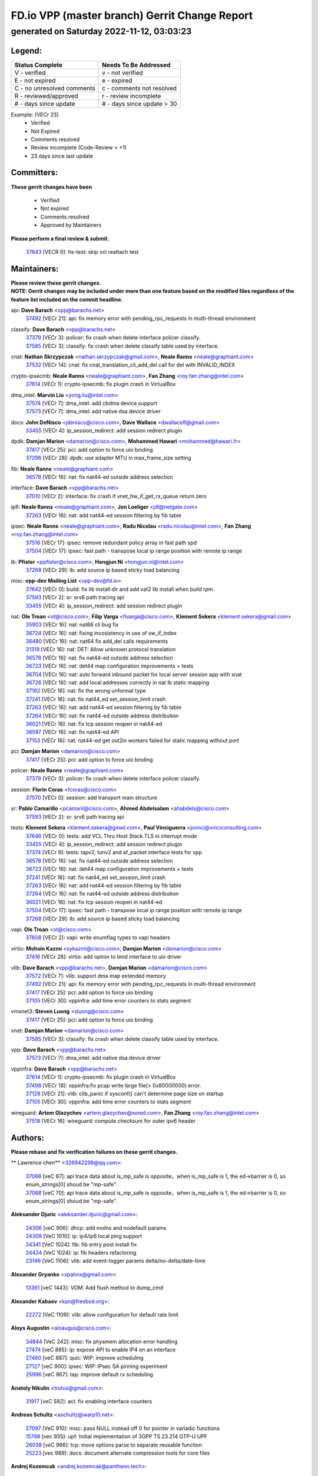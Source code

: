 
==============================================
FD.io VPP (master branch) Gerrit Change Report
==============================================
--------------------------------------------
generated on Saturday 2022-11-12, 03:03:23
--------------------------------------------


Legend:
-------
========================== ===========================
Status Complete            Needs To Be Addressed
========================== ===========================
V - verified               v - not verified
E - not expired            e - expired
C - no unresolved comments c - comments not resolved
R - reviewed/approved      r - review incomplete
# - days since update      # - days since update > 30
========================== ===========================

Example: [VECr 23]
    - Verified
    - Not Expired
    - Comments resolved
    - Review incomplete (Code-Review < +1)
    - 23 days since last update


Committers:
-----------
| **These gerrit changes have been**

    - Verified
    - Not expired
    - Comments resolved
    - Approved by Maintainers

| **Please perform a final review & submit.**

  | `37643 <https:////gerrit.fd.io/r/c/vpp/+/37643>`_ [VECR 0]: hs-test: skip vcl reattach test

Maintainers:
------------
| **Please review these gerrit changes.**

| **NOTE: Gerrit changes may be included under more than one feature based on the modified files regardless of the feature list included on the commit headline.**

api: **Dave Barach** <vpp@barachs.net>
  | `37492 <https:////gerrit.fd.io/r/c/vpp/+/37492>`_ [VECr 21]: api: fix memory error with pending_rpc_requests in multi-thread environment

classify: **Dave Barach** <vpp@barachs.net>
  | `37379 <https:////gerrit.fd.io/r/c/vpp/+/37379>`_ [VECr 3]: policer: fix crash when delete interface policer classify.
  | `37585 <https:////gerrit.fd.io/r/c/vpp/+/37585>`_ [VECr 3]: classify: fix crash when delete classify table used by interface.

cnat: **Nathan Skrzypczak** <nathan.skrzypczak@gmail.com>, **Neale Ranns** <neale@graphiant.com>
  | `37532 <https:////gerrit.fd.io/r/c/vpp/+/37532>`_ [VECr 14]: cnat: fix cnat_translation_cli_add_del call for del with INVALID_INDEX

crypto-ipsecmb: **Neale Ranns** <neale@graphiant.com>, **Fan Zhang** <roy.fan.zhang@intel.com>
  | `37614 <https:////gerrit.fd.io/r/c/vpp/+/37614>`_ [VECr 1]: crypto-ipsecmb: fix plugin crash in VirtualBox

dma_intel: **Marvin Liu** <yong.liu@intel.com>
  | `37574 <https:////gerrit.fd.io/r/c/vpp/+/37574>`_ [VECr 7]: dma_intel: add cbdma device support
  | `37573 <https:////gerrit.fd.io/r/c/vpp/+/37573>`_ [VECr 7]: dma_intel: add native dsa device driver

docs: **John DeNisco** <jdenisco@cisco.com>, **Dave Wallace** <dwallacelf@gmail.com>
  | `33455 <https:////gerrit.fd.io/r/c/vpp/+/33455>`_ [VECr 4]: ip_session_redirect: add session redirect plugin

dpdk: **Damjan Marion** <damarion@cisco.com>, **Mohammed Hawari** <mohammed@hawari.fr>
  | `37417 <https:////gerrit.fd.io/r/c/vpp/+/37417>`_ [VECr 25]: pci: add option to force uio binding
  | `37296 <https:////gerrit.fd.io/r/c/vpp/+/37296>`_ [VECr 28]: dpdk: use adapter MTU in max_frame_size setting

fib: **Neale Ranns** <neale@graphiant.com>
  | `36578 <https:////gerrit.fd.io/r/c/vpp/+/36578>`_ [VECr 16]: nat: fix nat44-ed outside address selection

interface: **Dave Barach** <vpp@barachs.net>
  | `37010 <https:////gerrit.fd.io/r/c/vpp/+/37010>`_ [VECr 2]: interface: fix crash if vnet_hw_if_get_rx_queue return zero

ip6: **Neale Ranns** <neale@graphiant.com>, **Jon Loeliger** <jdl@netgate.com>
  | `37263 <https:////gerrit.fd.io/r/c/vpp/+/37263>`_ [VECr 16]: nat: add nat44-ed session filtering by fib table

ipsec: **Neale Ranns** <neale@graphiant.com>, **Radu Nicolau** <radu.nicolau@intel.com>, **Fan Zhang** <roy.fan.zhang@intel.com>
  | `37516 <https:////gerrit.fd.io/r/c/vpp/+/37516>`_ [VECr 17]: ipsec: remove redundant policy array in fast path spd
  | `37504 <https:////gerrit.fd.io/r/c/vpp/+/37504>`_ [VECr 17]: ipsec: fast path - transpose local ip range position with remote ip range

lb: **Pfister** <ppfister@cisco.com>, **Hongjun Ni** <hongjun.ni@intel.com>
  | `37268 <https:////gerrit.fd.io/r/c/vpp/+/37268>`_ [VECr 29]: lb: add source ip based sticky load balancing

misc: **vpp-dev Mailing List** <vpp-dev@fd.io>
  | `37642 <https:////gerrit.fd.io/r/c/vpp/+/37642>`_ [VECr 0]: build: fix lib install dir and add vat2 lib install when build rpm.
  | `37593 <https:////gerrit.fd.io/r/c/vpp/+/37593>`_ [VECr 2]: sr: srv6 path tracing api
  | `33455 <https:////gerrit.fd.io/r/c/vpp/+/33455>`_ [VECr 4]: ip_session_redirect: add session redirect plugin

nat: **Ole Troan** <ot@cisco.com>, **Filip Varga** <fivarga@cisco.com>, **Klement Sekera** <klement.sekera@gmail.com>
  | `35903 <https:////gerrit.fd.io/r/c/vpp/+/35903>`_ [VECr 16]: nat: nat66 cli bug fix
  | `36724 <https:////gerrit.fd.io/r/c/vpp/+/36724>`_ [VECr 16]: nat: fixing incosistency in use of sw_if_index
  | `36480 <https:////gerrit.fd.io/r/c/vpp/+/36480>`_ [VECr 16]: nat: nat64 fix add_del calls requirements
  | `31319 <https:////gerrit.fd.io/r/c/vpp/+/31319>`_ [VECr 16]: nat: DET: Allow unknown protocol translation
  | `36578 <https:////gerrit.fd.io/r/c/vpp/+/36578>`_ [VECr 16]: nat: fix nat44-ed outside address selection
  | `36723 <https:////gerrit.fd.io/r/c/vpp/+/36723>`_ [VECr 16]: nat: det44 map configuration improvements + tests
  | `36704 <https:////gerrit.fd.io/r/c/vpp/+/36704>`_ [VECr 16]: nat: auto forward inbound packet for local server session app with snat
  | `36726 <https:////gerrit.fd.io/r/c/vpp/+/36726>`_ [VECr 16]: nat: add local addresses correctly in nat lb static mapping
  | `37162 <https:////gerrit.fd.io/r/c/vpp/+/37162>`_ [VECr 16]: nat: fix the wrong unformat type
  | `37241 <https:////gerrit.fd.io/r/c/vpp/+/37241>`_ [VECr 16]: nat: fix nat44_ed set_session_limit crash
  | `37263 <https:////gerrit.fd.io/r/c/vpp/+/37263>`_ [VECr 16]: nat: add nat44-ed session filtering by fib table
  | `37264 <https:////gerrit.fd.io/r/c/vpp/+/37264>`_ [VECr 16]: nat: fix nat44-ed outside address distribution
  | `36021 <https:////gerrit.fd.io/r/c/vpp/+/36021>`_ [VECr 16]: nat: fix tcp session reopen in nat44-ed
  | `36597 <https:////gerrit.fd.io/r/c/vpp/+/36597>`_ [VECr 16]: nat: fix nat44-ed API
  | `37153 <https:////gerrit.fd.io/r/c/vpp/+/37153>`_ [VECr 16]: nat: nat44-ed get out2in workers failed for static mapping without port

pci: **Damjan Marion** <damarion@cisco.com>
  | `37417 <https:////gerrit.fd.io/r/c/vpp/+/37417>`_ [VECr 25]: pci: add option to force uio binding

policer: **Neale Ranns** <neale@graphiant.com>
  | `37379 <https:////gerrit.fd.io/r/c/vpp/+/37379>`_ [VECr 3]: policer: fix crash when delete interface policer classify.

session: **Florin Coras** <fcoras@cisco.com>
  | `37570 <https:////gerrit.fd.io/r/c/vpp/+/37570>`_ [VECr 0]: session: add transport main structure

sr: **Pablo Camarillo** <pcamaril@cisco.com>, **Ahmed Abdelsalam** <ahabdels@cisco.com>
  | `37593 <https:////gerrit.fd.io/r/c/vpp/+/37593>`_ [VECr 2]: sr: srv6 path tracing api

tests: **Klement Sekera** <klement.sekera@gmail.com>, **Paul Vinciguerra** <pvinci@vinciconsulting.com>
  | `37646 <https:////gerrit.fd.io/r/c/vpp/+/37646>`_ [VECr 0]: tests: add VCL Thru Host Stack TLS in interrupt mode
  | `33455 <https:////gerrit.fd.io/r/c/vpp/+/33455>`_ [VECr 4]: ip_session_redirect: add session redirect plugin
  | `37374 <https:////gerrit.fd.io/r/c/vpp/+/37374>`_ [VECr 9]: tests: tapv2, tunv2 and af_packet interface tests for vpp
  | `36578 <https:////gerrit.fd.io/r/c/vpp/+/36578>`_ [VECr 16]: nat: fix nat44-ed outside address selection
  | `36723 <https:////gerrit.fd.io/r/c/vpp/+/36723>`_ [VECr 16]: nat: det44 map configuration improvements + tests
  | `37241 <https:////gerrit.fd.io/r/c/vpp/+/37241>`_ [VECr 16]: nat: fix nat44_ed set_session_limit crash
  | `37263 <https:////gerrit.fd.io/r/c/vpp/+/37263>`_ [VECr 16]: nat: add nat44-ed session filtering by fib table
  | `37264 <https:////gerrit.fd.io/r/c/vpp/+/37264>`_ [VECr 16]: nat: fix nat44-ed outside address distribution
  | `36021 <https:////gerrit.fd.io/r/c/vpp/+/36021>`_ [VECr 16]: nat: fix tcp session reopen in nat44-ed
  | `37504 <https:////gerrit.fd.io/r/c/vpp/+/37504>`_ [VECr 17]: ipsec: fast path - transpose local ip range position with remote ip range
  | `37268 <https:////gerrit.fd.io/r/c/vpp/+/37268>`_ [VECr 29]: lb: add source ip based sticky load balancing

vapi: **Ole Troan** <ot@cisco.com>
  | `37608 <https:////gerrit.fd.io/r/c/vpp/+/37608>`_ [VECr 2]: vapi: write enumflag types to vapi headers

virtio: **Mohsin Kazmi** <sykazmi@cisco.com>, **Damjan Marion** <damarion@cisco.com>
  | `37416 <https:////gerrit.fd.io/r/c/vpp/+/37416>`_ [VECr 28]: virtio: add option to bind interface to uio driver

vlib: **Dave Barach** <vpp@barachs.net>, **Damjan Marion** <damarion@cisco.com>
  | `37572 <https:////gerrit.fd.io/r/c/vpp/+/37572>`_ [VECr 7]: vlib: support dma map extended memory
  | `37492 <https:////gerrit.fd.io/r/c/vpp/+/37492>`_ [VECr 21]: api: fix memory error with pending_rpc_requests in multi-thread environment
  | `37417 <https:////gerrit.fd.io/r/c/vpp/+/37417>`_ [VECr 25]: pci: add option to force uio binding
  | `37105 <https:////gerrit.fd.io/r/c/vpp/+/37105>`_ [VECr 30]: vppinfra: add time error counters to stats segment

vmxnet3: **Steven Luong** <sluong@cisco.com>
  | `37417 <https:////gerrit.fd.io/r/c/vpp/+/37417>`_ [VECr 25]: pci: add option to force uio binding

vnet: **Damjan Marion** <damarion@cisco.com>
  | `37585 <https:////gerrit.fd.io/r/c/vpp/+/37585>`_ [VECr 3]: classify: fix crash when delete classify table used by interface.

vpp: **Dave Barach** <vpp@barachs.net>
  | `37573 <https:////gerrit.fd.io/r/c/vpp/+/37573>`_ [VECr 7]: dma_intel: add native dsa device driver

vppinfra: **Dave Barach** <vpp@barachs.net>
  | `37614 <https:////gerrit.fd.io/r/c/vpp/+/37614>`_ [VECr 1]: crypto-ipsecmb: fix plugin crash in VirtualBox
  | `37498 <https:////gerrit.fd.io/r/c/vpp/+/37498>`_ [VECr 18]: vppinfra:fix pcap write large file(> 0x80000000) error.
  | `37129 <https:////gerrit.fd.io/r/c/vpp/+/37129>`_ [VECr 21]: vlib: clib_panic if sysconf() can't determine page size on startup
  | `37105 <https:////gerrit.fd.io/r/c/vpp/+/37105>`_ [VECr 30]: vppinfra: add time error counters to stats segment

wireguard: **Artem Glazychev** <artem.glazychev@xored.com>, **Fan Zhang** <roy.fan.zhang@intel.com>
  | `37518 <https:////gerrit.fd.io/r/c/vpp/+/37518>`_ [VECr 16]: wireguard: compute checksum for outer ipv6 header

Authors:
--------
**Please rebase and fix verification failures on these gerrit changes.**

** Lawrence chen** <326942298@qq.com>:

  | `37066 <https:////gerrit.fd.io/r/c/vpp/+/37066>`_ [veC 67]: api trace data about is_mp_safe is opposite，when is_mp_safe is 1, the ed->barrier is 0, so enum_strings[0] shoud be "mp-safe".
  | `37068 <https:////gerrit.fd.io/r/c/vpp/+/37068>`_ [veC 70]: api trace data about is_mp_safe is opposite，when is_mp_safe is 1, the ed->barrier is 0, so enum_strings[0] shoud be "mp-safe".

**Aleksander Djuric** <aleksander.djuric@gmail.com>:

  | `24306 <https:////gerrit.fd.io/r/c/vpp/+/24306>`_ [veC 906]: dhcp: add nodns and nodefault params
  | `24309 <https:////gerrit.fd.io/r/c/vpp/+/24309>`_ [VeC 1010]: ip: ip4/ip6 local ping support
  | `24341 <https:////gerrit.fd.io/r/c/vpp/+/24341>`_ [VeC 1024]: fib: fib entry post install fix
  | `24424 <https:////gerrit.fd.io/r/c/vpp/+/24424>`_ [VeC 1024]: ip: fib headers refactoring
  | `23146 <https:////gerrit.fd.io/r/c/vpp/+/23146>`_ [VeC 1106]: vlib: add event-logger params delta/no-delta/date-time

**Alexander Gryanko** <xpahos@gmail.com>:

  | `13361 <https:////gerrit.fd.io/r/c/vpp/+/13361>`_ [veC 1443]: VOM: Add flush method to dump_cmd

**Alexander Kabaev** <kan@freebsd.org>:

  | `22272 <https:////gerrit.fd.io/r/c/vpp/+/22272>`_ [VeC 1109]: vlib: allow configuration for default rate limit

**Aloys Augustin** <aloaugus@cisco.com>:

  | `34844 <https:////gerrit.fd.io/r/c/vpp/+/34844>`_ [VeC 242]: misc: fix physmem allocation error handling
  | `27474 <https:////gerrit.fd.io/r/c/vpp/+/27474>`_ [veC 885]: ip: expose API to enable IP4 on an interface
  | `27460 <https:////gerrit.fd.io/r/c/vpp/+/27460>`_ [veC 887]: quic: WIP: improve scheduling
  | `27127 <https:////gerrit.fd.io/r/c/vpp/+/27127>`_ [veC 900]: ipsec: WIP: IPsec SA pinning experiment
  | `25996 <https:////gerrit.fd.io/r/c/vpp/+/25996>`_ [veC 967]: tap: improve default rx scheduling

**Anatoly Nikulin** <trotux@gmail.com>:

  | `31917 <https:////gerrit.fd.io/r/c/vpp/+/31917>`_ [veC 582]: acl: fix enabling interface counters

**Andreas Schultz** <aschultz@warp10.net>:

  | `27097 <https:////gerrit.fd.io/r/c/vpp/+/27097>`_ [VeC 910]: misc: pass NULL instead off 0 for pointer in variadic functions
  | `15798 <https:////gerrit.fd.io/r/c/vpp/+/15798>`_ [vec 935]: upf: Initial implementation of 3GPP TS 23.214 GTP-U UPF
  | `26038 <https:////gerrit.fd.io/r/c/vpp/+/26038>`_ [veC 966]: tcp: move options parse to separate reusable function
  | `25223 <https:////gerrit.fd.io/r/c/vpp/+/25223>`_ [vec 989]: docs: document alternate compression tools for core files

**Andrej Kozemcak** <andrej.kozemcak@pantheon.tech>:

  | `20489 <https:////gerrit.fd.io/r/c/vpp/+/20489>`_ [veC 1226]: DO_NOT_MERGE: Test build VOM packaged.
  | `16818 <https:////gerrit.fd.io/r/c/vpp/+/16818>`_ [VeC 1390]: Fix asserting in ip4_tcp_udp_compute_checksum.

**Andrew Yourtchenko** <ayourtch@gmail.com>:

  | `37536 <https:////gerrit.fd.io/r/c/vpp/+/37536>`_ [vEC 16]: misc: VPP 22.10 Release Notes
  | `31368 <https:////gerrit.fd.io/r/c/vpp/+/31368>`_ [Vec 142]: vlib: Sleep less in unix input if there were active signals recently
  | `36377 <https:////gerrit.fd.io/r/c/vpp/+/36377>`_ [VeC 155]: tests: add libmemif tests
  | `36142 <https:////gerrit.fd.io/r/c/vpp/+/36142>`_ [veC 173]: build: add a check that "Fix" commits also refer to the commit that they are fixing
  | `35955 <https:////gerrit.fd.io/r/c/vpp/+/35955>`_ [Vec 212]: api: do not attempt to pass the null queue pointer from vl_api_can_send_msg
  | `34635 <https:////gerrit.fd.io/r/c/vpp/+/34635>`_ [VeC 289]: ip: punt socket - take the tags in Ethernet header into consideration
  | `26945 <https:////gerrit.fd.io/r/c/vpp/+/26945>`_ [veC 918]: (to be edited) expectations on tests for the test framework

**Andrey "Zed" Zaikin** <zmail11@gmail.com>:

  | `12748 <https:////gerrit.fd.io/r/c/vpp/+/12748>`_ [VeC 1631]: lb: add missing vip/as indexes to trace strings

**Arthas Kang** <arthas.kang@163.com>:

  | `31084 <https:////gerrit.fd.io/r/c/vpp/+/31084>`_ [veC 647]: plugin lb Fixed NAT4 SNAT invalid src_port ; Add NAT4 TCP SNAT support; Fixed NAT4 add SNAT map with protocol 0;

**Arthur de Kerhor** <arthurdekerhor@gmail.com>:

  | `37059 <https:////gerrit.fd.io/r/c/vpp/+/37059>`_ [VEc 4]: ipsec: new api for sa ips and ports updates
  | `32695 <https:////gerrit.fd.io/r/c/vpp/+/32695>`_ [VEc 4]: ip: add support for buffer offload metadata in ip midchain

**Asumu Takikawa** <asumu@igalia.com>:

  | `16387 <https:////gerrit.fd.io/r/c/vpp/+/16387>`_ [veC 1429]: nat: fix issues in MAP-E port allocation mode
  | `16388 <https:////gerrit.fd.io/r/c/vpp/+/16388>`_ [veC 1436]: CSIT-541: add lwB4 functionality for lw4o6

**Atzm Watanabe** <atzmism@gmail.com>:

  | `36935 <https:////gerrit.fd.io/r/c/vpp/+/36935>`_ [VeC 66]: ikev2: accept rekey request for IKE SA
  | `35224 <https:////gerrit.fd.io/r/c/vpp/+/35224>`_ [VeC 277]: ikev2: fix profile_index for ikev2_sa_dump API

**Avinash Gonsalves** <avinash.gonsalves@nokia.com>:

  | `15084 <https:////gerrit.fd.io/r/c/vpp/+/15084>`_ [veC 640]: ipsec: add multicore crypto scheduler support

**Baruch Siach** <baruch@siach.name>:

  | `33935 <https:////gerrit.fd.io/r/c/vpp/+/33935>`_ [veC 404]: vppinfra: decode aarch64 PC in signal handler
  | `33934 <https:////gerrit.fd.io/r/c/vpp/+/33934>`_ [veC 404]: vppinfra: remove redundant local variables initialization

**Benoît Ganne** <bganne@cisco.com>:

  | `37313 <https:////gerrit.fd.io/r/c/vpp/+/37313>`_ [VeC 31]: build: add sanitizer option to configure script

**Berenger Foucher** <berenger.foucher@stagiaires.ssi.gouv.fr>:

  | `14578 <https:////gerrit.fd.io/r/c/vpp/+/14578>`_ [veC 1533]: Add X509 authentication support to IKEv2 in VPP

**Bhishma Acharya** <bhishma@rtbrick.com>:

  | `36705 <https:////gerrit.fd.io/r/c/vpp/+/36705>`_ [VeC 106]: ip-neighbor: Fixed delay(1~2s) in neighbor-probe interval
  | `35927 <https:////gerrit.fd.io/r/c/vpp/+/35927>`_ [VeC 213]: fib: enhancement to support change table-id associated with fib-table

**Brant Lin** <brant.lin@ericsson.com>:

  | `14902 <https:////gerrit.fd.io/r/c/vpp/+/14902>`_ [veC 1513]: Fix the crash when creating the vapi context

**Carl Baldwin** <carl@ecbaldwin.net>:

  | `23528 <https:////gerrit.fd.io/r/c/vpp/+/23528>`_ [vec 1089]: docs: Remove redundancy on building VPP page

**Carl Smith** <carl.smith@alliedtelesis.co.nz>:

  | `23634 <https:////gerrit.fd.io/r/c/vpp/+/23634>`_ [VeC 1081]: ipip: return existing if_index if tunnel already exists.

**Chinmaya Agarwal** <chinmaya.agarwal@hsc.com>:

  | `33635 <https:////gerrit.fd.io/r/c/vpp/+/33635>`_ [VeC 435]: sr: fix added for returning correct value for behavior field in API message

**Chris Luke** <chris_luke@comcast.com>:

  | `9483 <https:////gerrit.fd.io/r/c/vpp/+/9483>`_ [VeC 1668]: PAPI unserializer for reply_in_shmem data (VPP-136)

**Christian Hopps** <chopps@chopps.org>:

  | `28657 <https:////gerrit.fd.io/r/c/vpp/+/28657>`_ [VeC 799]: misc: vpp_get_stats: add dump-machine formatting
  | `22353 <https:////gerrit.fd.io/r/c/vpp/+/22353>`_ [VeC 1108]: vlib: add option to use stderr instead of syslog.

**Clement Durand** <clement.durand@polytechnique.edu>:

  | `6274 <https:////gerrit.fd.io/r/c/vpp/+/6274>`_ [veC 1730]: elog: Text-format dump of event logs.

**Damjan Marion** <dmarion@0xa5.net>:

  | `36067 <https:////gerrit.fd.io/r/c/vpp/+/36067>`_ [VeC 192]: vppinfra: move cJSON and jsonformat to vlibmemory
  | `35155 <https:////gerrit.fd.io/r/c/vpp/+/35155>`_ [veC 274]: vppinfra: universal splats and aligned loads/stores
  | `34856 <https:////gerrit.fd.io/r/c/vpp/+/34856>`_ [veC 307]: ethernet: promisc refactor
  | `34845 <https:////gerrit.fd.io/r/c/vpp/+/34845>`_ [veC 308]: ethernet: add_del_mac and change_mac are ethernet specific

**Daniel Beres** <daniel.beres@pantheon.tech>:

  | `34628 <https:////gerrit.fd.io/r/c/vpp/+/34628>`_ [VeC 305]: dns: support AAAA over IPV4

**Dastin Wilski** <dastin.wilski@gmail.com>:

  | `37060 <https:////gerrit.fd.io/r/c/vpp/+/37060>`_ [VeC 69]: ipsec: esp_encrypt prefetch and unroll

**Dave Wallace** <dwallacelf@gmail.com>:

  | `37420 <https:////gerrit.fd.io/r/c/vpp/+/37420>`_ [VEc 6]: tests: remove intermittent failing tests on vpp_debug image

**David Johnson** <davijoh3@cisco.com>:

  | `16670 <https:////gerrit.fd.io/r/c/vpp/+/16670>`_ [veC 1386]: Fix various -Wmaybe-uninitialized and -Wstrict-overflow warnings

**Dmitry Vakhrushev** <dmitry@netgate.com>:

  | `25502 <https:////gerrit.fd.io/r/c/vpp/+/25502>`_ [Vec 542]: interface: getting interface device specific info

**Dmitry Valter** <dvalter@protonmail.com>:

  | `34694 <https:////gerrit.fd.io/r/c/vpp/+/34694>`_ [VeC 217]: vlib: remove process restart cli
  | `34800 <https:////gerrit.fd.io/r/c/vpp/+/34800>`_ [VeC 225]: vppinfra: fix non-zero offsets to NULL pointer

**Ed Kern** <ejk@cisco.com>:

  | `20442 <https:////gerrit.fd.io/r/c/vpp/+/20442>`_ [veC 1229]: build: do not merge

**Feng Gao** <davidfgao@tencent.com>:

  | `26296 <https:////gerrit.fd.io/r/c/vpp/+/26296>`_ [veC 953]: ipsec: Correct inconsistent alignment for crypto_op

**Filip Varga** <fivarga@cisco.com>:

  | `35444 <https:////gerrit.fd.io/r/c/vpp/+/35444>`_ [vEC 16]: nat: nat44-ed cleanup & improvements
  | `35966 <https:////gerrit.fd.io/r/c/vpp/+/35966>`_ [vEC 16]: nat: nat44-ed update timeout api
  | `34929 <https:////gerrit.fd.io/r/c/vpp/+/34929>`_ [vEC 16]: nat: det44 map configuration improvements

**Gabriel Oginski** <gabrielx.oginski@intel.com>:

  | `37361 <https:////gerrit.fd.io/r/c/vpp/+/37361>`_ [VEc 17]: wireguard: add atomic mutex
  | `32655 <https:////gerrit.fd.io/r/c/vpp/+/32655>`_ [VeC 518]: crypto: fix possible frame resize

**Gary Boon** <gboon@cisco.com>:

  | `30522 <https:////gerrit.fd.io/r/c/vpp/+/30522>`_ [veC 690]: Add callback support for the dispatch node.
  | `30239 <https:////gerrit.fd.io/r/c/vpp/+/30239>`_ [veC 709]: Add a new function to the MCAP logic that allows a custom header to be added on top of the data in a vlib buffer.
  | `25517 <https:////gerrit.fd.io/r/c/vpp/+/25517>`_ [VeC 988]: vlib: check for null handoff queue element in vlib_buffer_enqueue_to_thread

**Gerard Keown** <gerard.keown@enea.com>:

  | `24369 <https:////gerrit.fd.io/r/c/vpp/+/24369>`_ [veC 1030]: cores: mismatching "worker" & "corelist-workers" parameters can cause coredump

**Govindarajan Mohandoss** <govindarajan.mohandoss@arm.com>:

  | `28164 <https:////gerrit.fd.io/r/c/vpp/+/28164>`_ [veC 822]: acl: ACL Plugin performance improvement for both SF and SL modes
  | `27167 <https:////gerrit.fd.io/r/c/vpp/+/27167>`_ [veC 898]: acl: ACL Plugin performance improvement for both SF and SL modes

**Hedi Bouattour** <hedibouattour2010@gmail.com>:

  | `37248 <https:////gerrit.fd.io/r/c/vpp/+/37248>`_ [VeC 45]: urpf: add show urpf cli
  | `34726 <https:////gerrit.fd.io/r/c/vpp/+/34726>`_ [VeC 98]: interface: add buffer stats api

**Hemant Singh** <hemant@mnkcg.com>:

  | `32077 <https:////gerrit.fd.io/r/c/vpp/+/32077>`_ [veC 462]: fixstyle
  | `32023 <https:////gerrit.fd.io/r/c/vpp/+/32023>`_ [veC 569]: ip-neighbor: Add ip_neighbor_find_entry with ip+interface key

**IJsbrand Wijnands** <iwijnand@cisco.com>:

  | `25696 <https:////gerrit.fd.io/r/c/vpp/+/25696>`_ [veC 981]: mpls: add user defined name tag to mpls tunnels
  | `25678 <https:////gerrit.fd.io/r/c/vpp/+/25678>`_ [veC 981]: tap: tap dev_name and default value for bin api
  | `25677 <https:////gerrit.fd.io/r/c/vpp/+/25677>`_ [veC 981]: tap: tap dev_name and default value for bin api

**Ignas Bačius** <ignas@noia.network>:

  | `22733 <https:////gerrit.fd.io/r/c/vpp/+/22733>`_ [VeC 1103]: gre: allow to delete tunnel by sw_if_index
  | `22666 <https:////gerrit.fd.io/r/c/vpp/+/22666>`_ [VeC 1124]: ip: fix possible use of uninitialized variable

**Igor Mikhailov** <imichail@cisco.com>:

  | `15131 <https:////gerrit.fd.io/r/c/vpp/+/15131>`_ [VeC 1467]: Ensure VPP library version has 2 digits separated by dot.

**Ilia Abashin** <abashinos@gmail.com>:

  | `20234 <https:////gerrit.fd.io/r/c/vpp/+/20234>`_ [veC 1240]: Updated vpp_if_stats to latest version, including fresh documentation

**Ivan Shvedunov** <ivan4th@gmail.com>:

  | `36592 <https:////gerrit.fd.io/r/c/vpp/+/36592>`_ [VeC 129]: stats: handle interface renames properly
  | `36590 <https:////gerrit.fd.io/r/c/vpp/+/36590>`_ [VeC 129]: nat: fix handling checksum offload in nat44-ed
  | `28085 <https:////gerrit.fd.io/r/c/vpp/+/28085>`_ [Vec 836]: hsa: fix proxy crash upon failed connect

**Jack Xu** <jack.c.xu@ericsson.com>:

  | `18406 <https:////gerrit.fd.io/r/c/vpp/+/18406>`_ [veC 1329]: fix multi-enable bug of enable feature function

**Jakub Grajciar** <jgrajcia@cisco.com>:

  | `30575 <https:////gerrit.fd.io/r/c/vpp/+/30575>`_ [VeC 394]: libmemif: add shm debug APIs
  | `28175 <https:////gerrit.fd.io/r/c/vpp/+/28175>`_ [Vec 540]: api: implement api for api trace
  | `30216 <https:////gerrit.fd.io/r/c/vpp/+/30216>`_ [vec 708]: tests: remove sr_mpls from vpp_papi_provider and add sr_mpls object models
  | `30125 <https:////gerrit.fd.io/r/c/vpp/+/30125>`_ [Vec 710]: tests: remove igmp from vpp_papi_provider and refactor igmp object models

**Jakub Havas** <jakub.havas@pantheon.tech>:

  | `33130 <https:////gerrit.fd.io/r/c/vpp/+/33130>`_ [VeC 484]: udp: create an api to dump decaps
  | `32948 <https:////gerrit.fd.io/r/c/vpp/+/32948>`_ [veC 500]: ipfix-export: replace cli command with an implemented api function

**Jan Cavojsky** <jan.cavojsky@pantheon.tech>:

  | `28899 <https:////gerrit.fd.io/r/c/vpp/+/28899>`_ [veC 644]: flowprobe: add API dump of params and list of interfaces for recording
  | `25992 <https:////gerrit.fd.io/r/c/vpp/+/25992>`_ [veC 703]: libmemif: update example applications and documentation
  | `28988 <https:////gerrit.fd.io/r/c/vpp/+/28988>`_ [VeC 780]: vat: avoid crash vpp after command ip_table_dump

**Jason Zhang** <jason.zhang2@arm.com>:

  | `22355 <https:////gerrit.fd.io/r/c/vpp/+/22355>`_ [VeC 1106]: vppinfra: change CLIB_MEMORY_BARRIER to use C11 built-in atomic APIs

**Jasvinder Singh** <jasvinder.singh@intel.com>:

  | `16839 <https:////gerrit.fd.io/r/c/vpp/+/16839>`_ [VeC 1359]: HQoS: update scheduler to support mbuf sched field change

**Jawahar Gundapaneni** <jgundapa@cisco.com>:

  | `25995 <https:////gerrit.fd.io/r/c/vpp/+/25995>`_ [vec 689]: interface: Upstream TAP I/fs with ADMIN_UP
  | `26121 <https:////gerrit.fd.io/r/c/vpp/+/26121>`_ [vec 954]: memif: CLI to debug memif buffer contents

**Jing Peng** <jing@meter.com>:

  | `37058 <https:////gerrit.fd.io/r/c/vpp/+/37058>`_ [VeC 72]: vppapigen: fix json build error

**Jing Peng** <pj.hades@gmail.com>:

  | `36186 <https:////gerrit.fd.io/r/c/vpp/+/36186>`_ [VeC 175]: nat: fix nat44 fib reference count bookkeeping
  | `36062 <https:////gerrit.fd.io/r/c/vpp/+/36062>`_ [VeC 197]: vppinfra: fix duplicate bihash stat update
  | `36042 <https:////gerrit.fd.io/r/c/vpp/+/36042>`_ [VeC 199]: vppinfra: add bihash update interface

**John Lo** <lojultra2020@outlook.com>:

  | `14858 <https:////gerrit.fd.io/r/c/vpp/+/14858>`_ [veC 1495]: Bring back original l2-output node function

**Jordy You** <jordy.you@ericsson.com>:

  | `13016 <https:////gerrit.fd.io/r/c/vpp/+/13016>`_ [VeC 1513]: fix ip checksum issue for odd start address
  | `13002 <https:////gerrit.fd.io/r/c/vpp/+/13002>`_ [veC 1613]: fix ip checksum issue for odd start address if the input data is starting with an odd address,then the calcuation will be error

**Julius Milan** <julius.milan@pantheon.tech>:

  | `29050 <https:////gerrit.fd.io/r/c/vpp/+/29050>`_ [vec 643]: papi: fix name vector stats entry dump
  | `29030 <https:////gerrit.fd.io/r/c/vpp/+/29030>`_ [veC 703]: nat: add per host counters into det44
  | `29029 <https:////gerrit.fd.io/r/c/vpp/+/29029>`_ [VeC 779]: stats: enable setting of name vectors for plugins
  | `29028 <https:////gerrit.fd.io/r/c/vpp/+/29028>`_ [VeC 779]: stats: fix dump of null data entries
  | `25785 <https:////gerrit.fd.io/r/c/vpp/+/25785>`_ [veC 960]: vppinfra: add bitmap search next bit on interval

**Junfeng Wang** <drenfong.wang@intel.com>:

  | `31581 <https:////gerrit.fd.io/r/c/vpp/+/31581>`_ [veC 602]: pppoe: init the variable of result0 result1
  | `29975 <https:////gerrit.fd.io/r/c/vpp/+/29975>`_ [veC 716]: l2: l2output avx512
  | `30117 <https:////gerrit.fd.io/r/c/vpp/+/30117>`_ [veC 716]: l2: test

**Kai Luo** <kailuo.nk@gmail.com>:

  | `37269 <https:////gerrit.fd.io/r/c/vpp/+/37269>`_ [VeC 34]: memif: fix uninitialized variable warning

**Keith Burns** <alagalah@gmail.com>:

  | `22368 <https:////gerrit.fd.io/r/c/vpp/+/22368>`_ [VeC 1140]: vat : VLAN subif formatter accepting 'vlan'       instead of 'vlan_id'

**Kevin Wang** <kevin.wang@arm.com>:

  | `10293 <https:////gerrit.fd.io/r/c/vpp/+/10293>`_ [veC 1746]: vppinfra: use __atomic_fetch_add instead of __sync_fetch_and_add builtins

**King Ma** <kinma@cisco.com>:

  | `20390 <https:////gerrit.fd.io/r/c/vpp/+/20390>`_ [VeC 935]: ip: make reassembled packet to preserve ip.fib_index

**Kingwel Xie** <kingwel.xie@ericsson.com>:

  | `16617 <https:////gerrit.fd.io/r/c/vpp/+/16617>`_ [veC 1341]: perfmon: improvement, HW_CACHE events
  | `16910 <https:////gerrit.fd.io/r/c/vpp/+/16910>`_ [veC 1391]: pg: improved unformat_user to show accurate error message

**Kiran Shastri** <shastrinator@gmail.com>:

  | `20445 <https:////gerrit.fd.io/r/c/vpp/+/20445>`_ [veC 1222]: Fix git usage in vom build scripts

**Klement Sekera** <klement.sekera@gmail.com>:

  | `35739 <https:////gerrit.fd.io/r/c/vpp/+/35739>`_ [veC 233]: tests: refactor assert*counter_equal APIs
  | `35218 <https:////gerrit.fd.io/r/c/vpp/+/35218>`_ [veC 279]: tests: prevent running as root
  | `32435 <https:////gerrit.fd.io/r/c/vpp/+/32435>`_ [veC 284]: nat: enhance test - make sure all workers are hit
  | `33507 <https:////gerrit.fd.io/r/c/vpp/+/33507>`_ [VeC 290]: nat: properly handle truncated packets
  | `27083 <https:////gerrit.fd.io/r/c/vpp/+/27083>`_ [veC 911]: nat: "users" dump for ED-NAT

**Korian Edeline** <korian.edeline@ulg.ac.be>:

  | `14083 <https:////gerrit.fd.io/r/c/vpp/+/14083>`_ [veC 1556]: consistent output for bitmap next_set&next_clear

**Kyeong Min Park** <pak2536@gmail.com>:

  | `30960 <https:////gerrit.fd.io/r/c/vpp/+/30960>`_ [veC 646]: memif: fix invalid next_index selection

**Leung Lai Yung** <benkerbuild@gmail.com>:

  | `36128 <https:////gerrit.fd.io/r/c/vpp/+/36128>`_ [VeC 180]: vppinfra: remove unused line

**Luo Yaozu** <luoyaozu@foxmail.com>:

  | `37073 <https:////gerrit.fd.io/r/c/vpp/+/37073>`_ [veC 67]: ip neighbor: fix debug log format output

**Mauricio Solis** <mauricio.solisjr@tno.nl>:

  | `29862 <https:////gerrit.fd.io/r/c/vpp/+/29862>`_ [VeC 264]: ip6 ioam: updated iOAM plugin based on https://github.com/inband-oam/ietf/blob/master/drafts/versions/03/draft-ietf-ippm-ioam-ipv6-options-03.txt and https://tools.ietf.org/html/draft-ietf-ippm-ioam-data-10

**Mercury Noah** <mercury124185@gmail.com>:

  | `36492 <https:////gerrit.fd.io/r/c/vpp/+/36492>`_ [VeC 140]: ip6-nd: fix ip6-nd proxy issue
  | `35916 <https:////gerrit.fd.io/r/c/vpp/+/35916>`_ [VeC 212]: arp: fix the arp proxy issue

**Michael Yu** <michael.a.yu@nokia-sbell.com>:

  | `30454 <https:////gerrit.fd.io/r/c/vpp/+/30454>`_ [VeC 694]: devices: fix af-packet device TX stuck issue

**Michal Kalderon** <mkalderon@marvell.com>:

  | `34795 <https:////gerrit.fd.io/r/c/vpp/+/34795>`_ [vec 318]: svm: Fix chunk allocation when data_size is larger than max chunk size

**Miklos Tirpak** <miklos.tirpak@gmail.com>:

  | `34873 <https:////gerrit.fd.io/r/c/vpp/+/34873>`_ [VeC 305]: nat: reliable TCP conn close in NAT44-ed
  | `34851 <https:////gerrit.fd.io/r/c/vpp/+/34851>`_ [VeC 308]: nat: reliable TCP conn establishment in NAT44-ed

**Mohammed Alshohayeb** <mshohayeb@wirefilter.com>:

  | `16470 <https:////gerrit.fd.io/r/c/vpp/+/16470>`_ [veC 1409]: docs: clarify doxygen vec _align behaviour.

**Mohsin Kazmi** <sykazmi@cisco.com>:

  | `37505 <https:////gerrit.fd.io/r/c/vpp/+/37505>`_ [vEC 21]: gso: add gso documentation
  | `36302 <https:////gerrit.fd.io/r/c/vpp/+/36302>`_ [VeC 43]: gso: use the header offsets from buffer metadata
  | `36513 <https:////gerrit.fd.io/r/c/vpp/+/36513>`_ [VeC 136]: libmemif: add the binaries in the packaging
  | `36484 <https:////gerrit.fd.io/r/c/vpp/+/36484>`_ [VeC 142]: libmemif: add testing application
  | `36296 <https:////gerrit.fd.io/r/c/vpp/+/36296>`_ [veC 165]: pg: fix the use of hdr offsets in buffer metadata
  | `35934 <https:////gerrit.fd.io/r/c/vpp/+/35934>`_ [veC 179]: devices: add cli support to enable disable qdisc bypass
  | `35912 <https:////gerrit.fd.io/r/c/vpp/+/35912>`_ [VeC 217]: interface: fix the processing levels
  | `34517 <https:////gerrit.fd.io/r/c/vpp/+/34517>`_ [Vec 361]: hash: fix the Extension Header for ipv6 in crc32_5tuples
  | `32837 <https:////gerrit.fd.io/r/c/vpp/+/32837>`_ [veC 507]: gso: improve interface handling
  | `31700 <https:////gerrit.fd.io/r/c/vpp/+/31700>`_ [VeC 599]: interface: rename runtime data func

**Nathan Moos** <nmoos@cisco.com>:

  | `30792 <https:////gerrit.fd.io/r/c/vpp/+/30792>`_ [Vec 655]: build: add config option for LD_PRELOAD

**Nathan Skrzypczak** <nathan.skrzypczak@gmail.com>:

  | `34713 <https:////gerrit.fd.io/r/c/vpp/+/34713>`_ [VeC 36]: vppinfra: improve & test abstract socket
  | `31449 <https:////gerrit.fd.io/r/c/vpp/+/31449>`_ [veC 42]: cnat: dont compute offloaded cksums
  | `32820 <https:////gerrit.fd.io/r/c/vpp/+/32820>`_ [VeC 42]: cnat: better cnat snat-policy cli
  | `33264 <https:////gerrit.fd.io/r/c/vpp/+/33264>`_ [VeC 42]: pbl: Port based balancer
  | `32821 <https:////gerrit.fd.io/r/c/vpp/+/32821>`_ [VeC 42]: cnat: add ip/client bihash
  | `29748 <https:////gerrit.fd.io/r/c/vpp/+/29748>`_ [VeC 42]: cnat: remove rwlock on ts
  | `34108 <https:////gerrit.fd.io/r/c/vpp/+/34108>`_ [VeC 42]: cnat: flag to disable rsession
  | `35805 <https:////gerrit.fd.io/r/c/vpp/+/35805>`_ [VeC 42]: dpdk: add intf tag to dev{} subinput
  | `34734 <https:////gerrit.fd.io/r/c/vpp/+/34734>`_ [VeC 116]: memif: autogenerate socket_ids
  | `34552 <https:////gerrit.fd.io/r/c/vpp/+/34552>`_ [VeC 309]: cnat: add single lookup

**Naveen Joy** <najoy@cisco.com>:

  | `33000 <https:////gerrit.fd.io/r/c/vpp/+/33000>`_ [VeC 497]: tests: alternative log directory for unittest logs
  | `31937 <https:////gerrit.fd.io/r/c/vpp/+/31937>`_ [vec 574]: tests: enable make test to be run inside a VM
  | `18602 <https:////gerrit.fd.io/r/c/vpp/+/18602>`_ [VeC 1121]: tests: fixes test_bier_e2e_64 for python3
  | `22817 <https:////gerrit.fd.io/r/c/vpp/+/22817>`_ [VeC 1121]: tests: fix scapy error when using python3
  | `18606 <https:////gerrit.fd.io/r/c/vpp/+/18606>`_ [veC 1320]: fixes TypeError raised by the framework when using python3
  | `18128 <https:////gerrit.fd.io/r/c/vpp/+/18128>`_ [VeC 1344]: make-test: apply common PEP8 style conventions

**Neale Ranns** <neale@graphiant.com>:

  | `36821 <https:////gerrit.fd.io/r/c/vpp/+/36821>`_ [VeC 92]: vlib: "sh errors" shows error severity counters
  | `35436 <https:////gerrit.fd.io/r/c/vpp/+/35436>`_ [VeC 252]: qos: Dual loop the QoS record node
  | `34686 <https:////gerrit.fd.io/r/c/vpp/+/34686>`_ [vec 338]: dependency: Create the dependency graph tracking infra. A simple cut-n-paste of what is already present in FIB
  | `34687 <https:////gerrit.fd.io/r/c/vpp/+/34687>`_ [VeC 338]: fib: Remove the fib graph dependency code
  | `34688 <https:////gerrit.fd.io/r/c/vpp/+/34688>`_ [VeC 339]: dependency: Dpendency tracking improvements
  | `34689 <https:////gerrit.fd.io/r/c/vpp/+/34689>`_ [veC 340]: interface: Add a dependency node to a SW interface fib: update the adjacnecy subsystem to use interface dependency tracking
  | `33510 <https:////gerrit.fd.io/r/c/vpp/+/33510>`_ [VeC 451]: tests: Test for ARP behaviour on links with a /32 configured
  | `32770 <https:////gerrit.fd.io/r/c/vpp/+/32770>`_ [VeC 458]: ip: A weak host mode for IPv6
  | `26811 <https:////gerrit.fd.io/r/c/vpp/+/26811>`_ [Vec 464]: ipsec: Make Add/Del SA MP safe
  | `32760 <https:////gerrit.fd.io/r/c/vpp/+/32760>`_ [VeC 498]: fib: tunnel: Pin a tunnel's egress interface to its source
  | `30412 <https:////gerrit.fd.io/r/c/vpp/+/30412>`_ [veC 541]: ethernet: Ether types on the API
  | `27086 <https:////gerrit.fd.io/r/c/vpp/+/27086>`_ [Vec 541]: ip: ip6 rewrite performance bump
  | `31428 <https:////gerrit.fd.io/r/c/vpp/+/31428>`_ [veC 569]: ipsec: Remove the backend infra
  | `31397 <https:////gerrit.fd.io/r/c/vpp/+/31397>`_ [VeC 574]: vppapigen: Support an 'mpsafe' keyword on the API
  | `31695 <https:////gerrit.fd.io/r/c/vpp/+/31695>`_ [veC 589]: teib: Fix fib-index for nh and peer
  | `31780 <https:////gerrit.fd.io/r/c/vpp/+/31780>`_ [Vec 591]: dpdk: Fix the handling of failed burst enqueues for crypto ops
  | `31788 <https:////gerrit.fd.io/r/c/vpp/+/31788>`_ [VeC 592]: ip: Repeat ip4 prefetch strategy for ip6 in rewrite
  | `30141 <https:////gerrit.fd.io/r/c/vpp/+/30141>`_ [veC 710]: tests: Sum stats over all threads
  | `29494 <https:////gerrit.fd.io/r/c/vpp/+/29494>`_ [veC 752]: devices: NULL device
  | `29310 <https:////gerrit.fd.io/r/c/vpp/+/29310>`_ [veC 764]: pg: Coverity warning of uninitialised variable
  | `28966 <https:////gerrit.fd.io/r/c/vpp/+/28966>`_ [veC 781]: misc: lawful-intercept Move to plugin
  | `27271 <https:////gerrit.fd.io/r/c/vpp/+/27271>`_ [veC 899]: ipsec: Dual loop tunnel lookup node
  | `26693 <https:////gerrit.fd.io/r/c/vpp/+/26693>`_ [veC 931]: ip: Dedicated ip[46] rewrite nodes for tagged traffic
  | `25973 <https:////gerrit.fd.io/r/c/vpp/+/25973>`_ [vec 968]: tests: Do not use randomly named directories for test results
  | `24135 <https:////gerrit.fd.io/r/c/vpp/+/24135>`_ [veC 1050]: ip: Vectorized mtrie lookup
  | `18739 <https:////gerrit.fd.io/r/c/vpp/+/18739>`_ [veC 1310]: Copyright update check
  | `17086 <https:////gerrit.fd.io/r/c/vpp/+/17086>`_ [veC 1384]: L2-FIB: make the result 16 bytes

**Nick Zavaritsky** <nick.zavaritsky@emnify.com>:

  | `26617 <https:////gerrit.fd.io/r/c/vpp/+/26617>`_ [Vec 896]: gtpu geneve vxlan vxlan-gpe vxlan-gbp: DPO leak
  | `25691 <https:////gerrit.fd.io/r/c/vpp/+/25691>`_ [vec 909]: gtpu: fix encap_vrf_id conversion in binapi handler

**Nitin Saxena** <nsaxena@marvell.com>:

  | `28643 <https:////gerrit.fd.io/r/c/vpp/+/28643>`_ [VeC 800]: interface: Fix possible memleaks in standard APIs

**Ole Troan** <otroan@employees.org>:

  | `33819 <https:////gerrit.fd.io/r/c/vpp/+/33819>`_ [veC 389]: api: binary-api-json command to call api from vpp cli
  | `33518 <https:////gerrit.fd.io/r/c/vpp/+/33518>`_ [veC 415]: vat: disable vat linked into vpp by default
  | `31656 <https:////gerrit.fd.io/r/c/vpp/+/31656>`_ [VeC 534]: vpp: api to get connection information
  | `30484 <https:////gerrit.fd.io/r/c/vpp/+/30484>`_ [veC 536]: api: crcchecker list messages marked deprecated that can be removed
  | `28822 <https:////gerrit.fd.io/r/c/vpp/+/28822>`_ [veC 591]: api: show api message-table deprecated

**Onong Tayeng** <onong.tayeng@gmail.com>:

  | `16356 <https:////gerrit.fd.io/r/c/vpp/+/16356>`_ [veC 1423]: Python 3 supporting PAPI rpm

**Parham Fisher** <s3m2e1.6star@gmail.com>:

  | `16201 <https:////gerrit.fd.io/r/c/vpp/+/16201>`_ [VeC 935]: ip_reassembly_enable_disable vat command is added.
  | `20308 <https:////gerrit.fd.io/r/c/vpp/+/20308>`_ [veC 1229]: nat: If a feature like abf is enabled,      the next node of nat44-out2in is not ip4-lookup.      so I find next node using vnet_feature_next.
  | `15173 <https:////gerrit.fd.io/r/c/vpp/+/15173>`_ [veC 1495]: initialize next0, because of following compile error: ‘next0’ may be used uninitialized in this function [-Werror=maybe-uninitialized]
  | `14848 <https:////gerrit.fd.io/r/c/vpp/+/14848>`_ [veC 1516]: speed and duplex must set when link is up, otherwise the value of them is unknown.

**Paul Vinciguerra** <pvinci@vinciconsulting.com>:

  | `24082 <https:////gerrit.fd.io/r/c/vpp/+/24082>`_ [veC 533]: vlib: log - fix input handling of 'default' subclass
  | `30545 <https:////gerrit.fd.io/r/c/vpp/+/30545>`_ [veC 536]: tests: refactor gbp tests
  | `26832 <https:////gerrit.fd.io/r/c/vpp/+/26832>`_ [veC 536]: vxlan-gpe: update api defaults/fix protocol
  | `26150 <https:////gerrit.fd.io/r/c/vpp/+/26150>`_ [VeC 541]: build: fix make 'install-deps' on fresh container
  | `31997 <https:////gerrit.fd.io/r/c/vpp/+/31997>`_ [VeC 541]: build: fix missing clang dependency in make install-dep
  | `27349 <https:////gerrit.fd.io/r/c/vpp/+/27349>`_ [VeC 541]: libmemif:  don't redefine _GNU_SOURCE
  | `27351 <https:////gerrit.fd.io/r/c/vpp/+/27351>`_ [veC 541]: libmemif: fix dockerfile for examples
  | `31999 <https:////gerrit.fd.io/r/c/vpp/+/31999>`_ [veC 545]: acl:  remove VppAclPlugin from vpp_acl.py
  | `32199 <https:////gerrit.fd.io/r/c/vpp/+/32199>`_ [veC 556]: tests: fix IndexError in framework.py
  | `32198 <https:////gerrit.fd.io/r/c/vpp/+/32198>`_ [VeC 556]: tests: fix resource leaks in vpp_pg_interface.py
  | `32117 <https:////gerrit.fd.io/r/c/vpp/+/32117>`_ [VeC 557]: tests: move ip neighbor code from vpp_papi_provider
  | `32119 <https:////gerrit.fd.io/r/c/vpp/+/32119>`_ [veC 564]: tests: clean up ipfix_exporter from vpp_papi_provider
  | `32118 <https:////gerrit.fd.io/r/c/vpp/+/32118>`_ [veC 564]: tests: cleanup udp_encap from vpp_papi_provider
  | `32005 <https:////gerrit.fd.io/r/c/vpp/+/32005>`_ [veC 574]: api:  set missing default values for is_add fields
  | `31998 <https:////gerrit.fd.io/r/c/vpp/+/31998>`_ [VeC 575]: arping: fix vat_help typo in api file
  | `27353 <https:////gerrit.fd.io/r/c/vpp/+/27353>`_ [veC 633]: build: add make targets for vom/libmemif
  | `31296 <https:////gerrit.fd.io/r/c/vpp/+/31296>`_ [veC 633]: misc: whitespace changes from clang-format-10
  | `31295 <https:////gerrit.fd.io/r/c/vpp/+/31295>`_ [VeC 634]: misc: remove indent-on linter
  | `26178 <https:////gerrit.fd.io/r/c/vpp/+/26178>`_ [veC 636]: api: add msg_id to 'client input queue is stuffed...' message
  | `30546 <https:////gerrit.fd.io/r/c/vpp/+/30546>`_ [veC 637]: vxlan-gbp: add interface_name to dump/details to use VppVxlanGbpTunnel
  | `26873 <https:////gerrit.fd.io/r/c/vpp/+/26873>`_ [veC 637]: misc: vom - fix variable name in dhcp_client_cmds bind_cmd
  | `24570 <https:////gerrit.fd.io/r/c/vpp/+/24570>`_ [veC 637]: gbp: set VNID_INVALID to last value in range
  | `23018 <https:////gerrit.fd.io/r/c/vpp/+/23018>`_ [veC 637]: devices: add context around console messages
  | `26871 <https:////gerrit.fd.io/r/c/vpp/+/26871>`_ [veC 637]: misc: vom - cleanup typos for doxygen
  | `26833 <https:////gerrit.fd.io/r/c/vpp/+/26833>`_ [veC 637]: tests: refactor VppInterface
  | `26872 <https:////gerrit.fd.io/r/c/vpp/+/26872>`_ [veC 637]: misc: vom - fix typo in gbp-endpoint-create: to_string
  | `26291 <https:////gerrit.fd.io/r/c/vpp/+/26291>`_ [vec 637]: tests: add tests for ip.api
  | `30551 <https:////gerrit.fd.io/r/c/vpp/+/30551>`_ [vec 637]: misc: fix typo in foreach_vnet_api_error
  | `30361 <https:////gerrit.fd.io/r/c/vpp/+/30361>`_ [veC 637]: papi: refactor client to decouple dependency on transport
  | `30401 <https:////gerrit.fd.io/r/c/vpp/+/30401>`_ [Vec 637]: papi: only build python3 binary distributions
  | `30350 <https:////gerrit.fd.io/r/c/vpp/+/30350>`_ [veC 637]: papi: calculate function properties once
  | `30360 <https:////gerrit.fd.io/r/c/vpp/+/30360>`_ [veC 637]: papi: mark apifiles option of VPPApiClient as non-optional
  | `30220 <https:////gerrit.fd.io/r/c/vpp/+/30220>`_ [veC 637]: vapi: cleanup nits in vapi doc
  | `24131 <https:////gerrit.fd.io/r/c/vpp/+/24131>`_ [VeC 681]: vlib: add LSB standard exit codes if vpp doesn't start properly
  | `21208 <https:////gerrit.fd.io/r/c/vpp/+/21208>`_ [veC 695]: tests: don't pin python dependencies
  | `30435 <https:////gerrit.fd.io/r/c/vpp/+/30435>`_ [veC 695]: tests: fix node variant tests
  | `30343 <https:////gerrit.fd.io/r/c/vpp/+/30343>`_ [veC 703]: api: remove [backwards_compatable] option and bump semver
  | `30289 <https:////gerrit.fd.io/r/c/vpp/+/30289>`_ [veC 707]: tests:  split wireguard tests from configuation classes
  | `26703 <https:////gerrit.fd.io/r/c/vpp/+/26703>`_ [veC 707]: tests: fix memif ping
  | `29938 <https:////gerrit.fd.io/r/c/vpp/+/29938>`_ [VeC 710]: tests: refactor debug_internal into subclass of VppTestCase
  | `30078 <https:////gerrit.fd.io/r/c/vpp/+/30078>`_ [veC 719]: tests: vpp_papi EXPERIMENT Do not merge!!!
  | `25727 <https:////gerrit.fd.io/r/c/vpp/+/25727>`_ [VeC 909]: papi: build setup under python3
  | `26886 <https:////gerrit.fd.io/r/c/vpp/+/26886>`_ [veC 920]: vom: update .clang-format
  | `26225 <https:////gerrit.fd.io/r/c/vpp/+/26225>`_ [VeC 957]: vppapigen: for vat plugins, use local_logger
  | `24573 <https:////gerrit.fd.io/r/c/vpp/+/24573>`_ [VeC 1018]: ethernet: create unique default loopback mac-addresses
  | `24132 <https:////gerrit.fd.io/r/c/vpp/+/24132>`_ [VeC 1037]: tests:  improve checks for test_tap
  | `23555 <https:////gerrit.fd.io/r/c/vpp/+/23555>`_ [VeC 1038]: tests: ensure host has enough cores for test
  | `24189 <https:////gerrit.fd.io/r/c/vpp/+/24189>`_ [VeC 1043]: tests: refactor QUICAppWorker
  | `24107 <https:////gerrit.fd.io/r/c/vpp/+/24107>`_ [veC 1043]: tests: Experiment - log info in case of startUpClass failure
  | `24159 <https:////gerrit.fd.io/r/c/vpp/+/24159>`_ [veC 1044]: tests: vlib - remove set pmc instructions-per-clock
  | `23755 <https:////gerrit.fd.io/r/c/vpp/+/23755>`_ [vec 1044]: papi tests: add ability for test to connect via vapi socket
  | `23349 <https:////gerrit.fd.io/r/c/vpp/+/23349>`_ [veC 1050]: build: add python imports to 'make checkstyle'
  | `24114 <https:////gerrit.fd.io/r/c/vpp/+/24114>`_ [veC 1050]: tests:  use flake8 for 'make test-checkstyle'
  | `24087 <https:////gerrit.fd.io/r/c/vpp/+/24087>`_ [veC 1057]: tests: ip6 add comments in SLAAC test
  | `23030 <https:////gerrit.fd.io/r/c/vpp/+/23030>`_ [veC 1058]: tests: enable dpdk plugin
  | `23488 <https:////gerrit.fd.io/r/c/vpp/+/23488>`_ [veC 1066]: tests: don't try to remove vpp_config without conn to api.
  | `23951 <https:////gerrit.fd.io/r/c/vpp/+/23951>`_ [Vec 1066]: vppapigen: fix for explicit types
  | `23664 <https:////gerrit.fd.io/r/c/vpp/+/23664>`_ [veC 1075]: tests:  skip test if can't run worker executable
  | `23491 <https:////gerrit.fd.io/r/c/vpp/+/23491>`_ [veC 1077]: tests: fix run_test exception
  | `23697 <https:////gerrit.fd.io/r/c/vpp/+/23697>`_ [veC 1078]: tests: change vapi_response_timeout in cli test
  | `23490 <https:////gerrit.fd.io/r/c/vpp/+/23490>`_ [VeC 1079]: tests: framework VppDiedError - handle vpp hung
  | `23521 <https:////gerrit.fd.io/r/c/vpp/+/23521>`_ [veC 1080]: tests: vpp_pg_interface.py don't let OSError impact subsequent tests
  | `17251 <https:////gerrit.fd.io/r/c/vpp/+/17251>`_ [veC 1082]: Dependencies test: Do not commit!
  | `23487 <https:////gerrit.fd.io/r/c/vpp/+/23487>`_ [veC 1086]: tests: don't introduce changes that link VppTestCase and run_tests.py
  | `23492 <https:////gerrit.fd.io/r/c/vpp/+/23492>`_ [veC 1089]: tests: no longer allow bare "except:"'s
  | `23314 <https:////gerrit.fd.io/r/c/vpp/+/23314>`_ [veC 1100]: vpp: update 'ip virtual' short help to match parser
  | `23125 <https:////gerrit.fd.io/r/c/vpp/+/23125>`_ [veC 1106]: crypto-openssl: show opennssl version name
  | `23068 <https:////gerrit.fd.io/r/c/vpp/+/23068>`_ [veC 1107]: pg: expand interface name in show packet-generator
  | `23031 <https:////gerrit.fd.io/r/c/vpp/+/23031>`_ [veC 1108]: tests: remove python2isms from framework.py
  | `20292 <https:////gerrit.fd.io/r/c/vpp/+/20292>`_ [veC 1149]: tests: have test_flowprobe.py use existing api calls
  | `20632 <https:////gerrit.fd.io/r/c/vpp/+/20632>`_ [veC 1189]: tests: improve ipsec test performance
  | `20945 <https:////gerrit.fd.io/r/c/vpp/+/20945>`_ [VeC 1200]: vapi: fix vapi_c_gen.py suport for defaults
  | `19522 <https:////gerrit.fd.io/r/c/vpp/+/19522>`_ [Vec 1200]: api:  return errorcode cli_inband
  | `20266 <https:////gerrit.fd.io/r/c/vpp/+/20266>`_ [veC 1206]: tests: refactor CliFailedCommandError
  | `20484 <https:////gerrit.fd.io/r/c/vpp/+/20484>`_ [Vec 1206]: misc: add dependency info to commit template
  | `20619 <https:////gerrit.fd.io/r/c/vpp/+/20619>`_ [veC 1218]: tests: create PROFILE=1 CI job.
  | `20616 <https:////gerrit.fd.io/r/c/vpp/+/20616>`_ [veC 1219]: tests: fix VppGbpContractRule
  | `20326 <https:////gerrit.fd.io/r/c/vpp/+/20326>`_ [veC 1225]: tests: - experiment--identify dup. object creation in tests.
  | `20414 <https:////gerrit.fd.io/r/c/vpp/+/20414>`_ [VeC 1229]: build:  Update .gitignore
  | `20202 <https:////gerrit.fd.io/r/c/vpp/+/20202>`_ [veC 1232]: mpls: mpls_sw_interface_enable_disable should return error
  | `20171 <https:////gerrit.fd.io/r/c/vpp/+/20171>`_ [veC 1241]: mpls: fix coredump if disabling mpls on non-mpls int. via api
  | `20200 <https:////gerrit.fd.io/r/c/vpp/+/20200>`_ [veC 1241]: interface: return an error if sw_interface_set_unnumbered fails.
  | `18166 <https:////gerrit.fd.io/r/c/vpp/+/18166>`_ [veC 1337]: Tests: test/vpp_interface.py. Compute static properties once.
  | `18020 <https:////gerrit.fd.io/r/c/vpp/+/18020>`_ [VeC 1346]: Do Not Commit! test_Reassembly.
  | `17093 <https:////gerrit.fd.io/r/c/vpp/+/17093>`_ [veC 1375]: VTL: Fix Segment routing API tests.
  | `16991 <https:////gerrit.fd.io/r/c/vpp/+/16991>`_ [veC 1388]: VTL: Change classify_add_del_session vpp_papi_provider.py logic to support 'skip_n_vectors'.
  | `16724 <https:////gerrit.fd.io/r/c/vpp/+/16724>`_ [veC 1401]: Add bug reporting framework to tests.
  | `16660 <https:////gerrit.fd.io/r/c/vpp/+/16660>`_ [VeC 1408]: test framework.py Handle missing docstring gracefully.
  | `16616 <https:////gerrit.fd.io/r/c/vpp/+/16616>`_ [VeC 1409]: tests: Rework vpp config generation.
  | `16270 <https:////gerrit.fd.io/r/c/vpp/+/16270>`_ [veC 1442]: Fix typo.  vpp_papi/vpp_serializer.py
  | `16285 <https:////gerrit.fd.io/r/c/vpp/+/16285>`_ [veC 1442]: test/framework.py: add exception handling to Worker.
  | `16158 <https:////gerrit.fd.io/r/c/vpp/+/16158>`_ [VeC 1442]: Alternative to Fix test framework keepalive

**Pavel Kotucek** <pavel.kotucek@pantheon.tech>:

  | `28019 <https:////gerrit.fd.io/r/c/vpp/+/28019>`_ [VeC 842]: misc: (NAT) eBPF traceability
  | `17565 <https:////gerrit.fd.io/r/c/vpp/+/17565>`_ [VeC 1362]: Fix VPP-1506

**Pengjieyou** <pangkityau@gmail.com>:

  | `33528 <https:////gerrit.fd.io/r/c/vpp/+/33528>`_ [VeC 449]: acl: fix ipv6 address match of acl_plugin

**Peter Skvarka** <pskvarka@frinx.io>:

  | `30177 <https:////gerrit.fd.io/r/c/vpp/+/30177>`_ [vec 162]: flowprobe: memory leak unreleased frame
  | `29493 <https:////gerrit.fd.io/r/c/vpp/+/29493>`_ [veC 715]: flowprobe: memory leak unreleased frame

**Pierre Pfister** <ppfister@cisco.com>:

  | `14358 <https:////gerrit.fd.io/r/c/vpp/+/14358>`_ [veC 1346]: Add vat plugin path to run-vat
  | `14782 <https:////gerrit.fd.io/r/c/vpp/+/14782>`_ [veC 1521]: Fix 'show lb vips' CLI command

**Ping Yu** <ping.yu@intel.com>:

  | `26310 <https:////gerrit.fd.io/r/c/vpp/+/26310>`_ [VeC 953]: dpdk: fix an issue that hw offload
  | `24903 <https:////gerrit.fd.io/r/c/vpp/+/24903>`_ [vec 1005]: tls: handle TCP reset in TLS stack
  | `24336 <https:////gerrit.fd.io/r/c/vpp/+/24336>`_ [vec 1031]: tls: openssl handle closure alert
  | `24138 <https:////gerrit.fd.io/r/c/vpp/+/24138>`_ [veC 1050]: svm: fix a dead wait for svm message
  | `21213 <https:////gerrit.fd.io/r/c/vpp/+/21213>`_ [veC 1187]: tls: enable openssl master build
  | `16798 <https:////gerrit.fd.io/r/c/vpp/+/16798>`_ [veC 1396]: Fix build issue if using openssl 3.0.0 dev branch
  | `16640 <https:////gerrit.fd.io/r/c/vpp/+/16640>`_ [veC 1412]: fix an issue for vfio auto detection

**Piotr Kleski** <piotrx.kleski@intel.com>:

  | `30383 <https:////gerrit.fd.io/r/c/vpp/+/30383>`_ [VeC 634]: ipsec: async mode restrictions

**RADHA KRISHNA SARAGADAM** <krishna_srk2003@yahoo.com>:

  | `36711 <https:////gerrit.fd.io/r/c/vpp/+/36711>`_ [Vec 108]: ebuild: upgrade vagrant ubuntu version to 20.04

**Radu Nicolau** <radu.nicolau@intel.com>:

  | `31702 <https:////gerrit.fd.io/r/c/vpp/+/31702>`_ [vec 541]: avf: performance improvement
  | `30974 <https:////gerrit.fd.io/r/c/vpp/+/30974>`_ [vec 611]: vlib: startup multi-arch variant configuration fix for interfaces

**Rajesh Saluja** <rajsaluj@cisco.com>:

  | `31016 <https:////gerrit.fd.io/r/c/vpp/+/31016>`_ [veC 652]: estimated mtu should be derived from max_fragment_length

**Rajith Ramakrishna** <rajith@rtbrick.com>:

  | `35291 <https:////gerrit.fd.io/r/c/vpp/+/35291>`_ [vec 270]: ip6: fix packet drop of NS message for link local destination.
  | `35289 <https:////gerrit.fd.io/r/c/vpp/+/35289>`_ [VeC 272]: fib: fix the crash in worker when fib_path_list_pool expands
  | `35227 <https:////gerrit.fd.io/r/c/vpp/+/35227>`_ [VeC 276]: fib: fix fib path pool expand cases fib_path_create, fib_path_create_special are not thread safe when the fib path pool expand.

**Ryan King** <ryanking8215@gmail.com>:

  | `20078 <https:////gerrit.fd.io/r/c/vpp/+/20078>`_ [veC 1242]: fix client making cpu high after vpp restart

**Ryujiro Shibuya** <ryujiro.shibuya@owmobility.com>:

  | `27790 <https:////gerrit.fd.io/r/c/vpp/+/27790>`_ [Vec 858]: tcp: rework on rcv wnd adjustment
  | `23979 <https:////gerrit.fd.io/r/c/vpp/+/23979>`_ [veC 1057]: svm: add an option to keep margin in the fifo

**Sachin Saxena** <sachin.saxena18@gmail.com>:

  | `13189 <https:////gerrit.fd.io/r/c/vpp/+/13189>`_ [VeC 1558]: arm: Added option to include DPDK armv8_crypto library
  | `12932 <https:////gerrit.fd.io/r/c/vpp/+/12932>`_ [VeC 1564]: dpdk: Add Virtual addressing support in IOVA dmamap

**Sergey Matov** <sergey.matov@travelping.com>:

  | `30099 <https:////gerrit.fd.io/r/c/vpp/+/30099>`_ [VeC 483]: vppinfra: Refactor sparse_vec_free
  | `31433 <https:////gerrit.fd.io/r/c/vpp/+/31433>`_ [Vec 624]: vlib: Avoid counter overflow

**Shiva Shankar** <shivaashankar1204@gmail.com>:

  | `29707 <https:////gerrit.fd.io/r/c/vpp/+/29707>`_ [Vec 734]: ethernet: coverity fix #214973

**Shmuel Hazan** <shmuel.h@siklu.com>:

  | `34775 <https:////gerrit.fd.io/r/c/vpp/+/34775>`_ [VeC 319]: dpdk: don't remove unupdated hw flags

**Simon Zhang** <yuwei1.zhang@intel.com>:

  | `25754 <https:////gerrit.fd.io/r/c/vpp/+/25754>`_ [vec 977]: tls: fix the wrong usage of svm_fifo_dequeue function in Picotls engine
  | `25584 <https:////gerrit.fd.io/r/c/vpp/+/25584>`_ [vec 983]: tls: fix tls hang issue
  | `20519 <https:////gerrit.fd.io/r/c/vpp/+/20519>`_ [veC 1225]: Allocate appropriate number of vlib_buffer_t for buffer chain scenario.

**Sirshak Das** <sirshak.das@arm.com>:

  | `12955 <https:////gerrit.fd.io/r/c/vpp/+/12955>`_ [VeC 1612]: Enable PMU cycle counter for graph node cycles

**Sivaprasad Tummala** <sivaprasad.tummala@intel.com>:

  | `34897 <https:////gerrit.fd.io/r/c/vpp/+/34897>`_ [VeC 288]: snort: restrict daq instance to single thread
  | `34899 <https:////gerrit.fd.io/r/c/vpp/+/34899>`_ [VeC 288]: snort: flow steering to multiple daqs

**Stanislav Zaikin** <zstaseg@gmail.com>:

  | `36721 <https:////gerrit.fd.io/r/c/vpp/+/36721>`_ [VeC 57]: vppapigen: enable codegen for stream message types
  | `36110 <https:////gerrit.fd.io/r/c/vpp/+/36110>`_ [Vec 67]: virtio: allocate frame per interface

**Sudhir C R** <sudhir@rtbrick.com>:

  | `35367 <https:////gerrit.fd.io/r/c/vpp/+/35367>`_ [VeC 266]: ip: fragmentation issue with ttl 1
  | `35364 <https:////gerrit.fd.io/r/c/vpp/+/35364>`_ [veC 266]: devices: fix the crash in worker when interface pool expands
  | `35355 <https:////gerrit.fd.io/r/c/vpp/+/35355>`_ [veC 267]: ping: assertion on disabling interface during a ping
  | `35353 <https:////gerrit.fd.io/r/c/vpp/+/35353>`_ [veC 267]: ping: This avoids assertion on disabling interface during a ping
  | `35352 <https:////gerrit.fd.io/r/c/vpp/+/35352>`_ [veC 267]: ping: This avoids assertion on disabling interface during a ping when ping is going on in one terminal and we disable interface from other terminal sometimes causes assertion type: fix

**Swati Kher** <swatikher@gmail.com>:

  | `20939 <https:////gerrit.fd.io/r/c/vpp/+/20939>`_ [veC 1194]: Support for python3 - testcase compatibility for python3

**Takanori Hirano** <me@hrntknr.net>:

  | `36781 <https:////gerrit.fd.io/r/c/vpp/+/36781>`_ [VeC 80]: ip6-nd: add fixed flag

**Tan Haiyang** <haiyangtan@tencent.com>:

  | `16643 <https:////gerrit.fd.io/r/c/vpp/+/16643>`_ [veC 1413]: gbp: fix ipv6 type checking

**Ted Chen** <znscnchen@gmail.com>:

  | `36790 <https:////gerrit.fd.io/r/c/vpp/+/36790>`_ [VeC 43]: map: lpm 128 lookup error.
  | `37143 <https:////gerrit.fd.io/r/c/vpp/+/37143>`_ [VeC 55]: classify: remove unnecessary reallocation

**Tianyu Li** <tianyu.li@arm.com>:

  | `37530 <https:////gerrit.fd.io/r/c/vpp/+/37530>`_ [vEc 14]: dpdk: fix interface name w/ the same PCI bus/slot/function
  | `36488 <https:////gerrit.fd.io/r/c/vpp/+/36488>`_ [VeC 137]: tests: fix wireguard test failure under heavy load
  | `35707 <https:////gerrit.fd.io/r/c/vpp/+/35707>`_ [VeC 235]: ip: reassembly add prefetch to improve throughput
  | `35680 <https:////gerrit.fd.io/r/c/vpp/+/35680>`_ [VeC 239]: ip: ip frag node multi arch support
  | `32420 <https:////gerrit.fd.io/r/c/vpp/+/32420>`_ [VeC 526]: memif: unroll tx loop to increase performance

**Tianyu Li** <tianyulee@gmail.com>:

  | `16641 <https:////gerrit.fd.io/r/c/vpp/+/16641>`_ [veC 1413]: Change show buffer output format to unsigned int

**Timothee Chauvin** <timchauv@cisco.com>:

  | `27678 <https:////gerrit.fd.io/r/c/vpp/+/27678>`_ [veC 864]: misc: fix usage of lcov in extras/lcov/lcov_*

**Ting Xu** <ting.xu@intel.com>:

  | `37563 <https:////gerrit.fd.io/r/c/vpp/+/37563>`_ [vEC 5]: avf: support generic flow

**Tom Seidenberg** <tseidenb@cisco.com>:

  | `24515 <https:////gerrit.fd.io/r/c/vpp/+/24515>`_ [VeC 1012]: virtio: Defensive fix for erroneous multisegment packets.

**Tony Samuels** <vegizombie@gmail.com>:

  | `17630 <https:////gerrit.fd.io/r/c/vpp/+/17630>`_ [VeC 1362]: Fix broken link in README. This is caused by the link being longer than the default line length of 80 characters.

**Vengada Govindan** <venggovi@cisco.com>:

  | `31906 <https:////gerrit.fd.io/r/c/vpp/+/31906>`_ [Vec 583]: nsh: resolve Coverity error in nsh_api.c

**Vladimir Isaev** <visaev@netgate.com>:

  | `29445 <https:////gerrit.fd.io/r/c/vpp/+/29445>`_ [Vec 561]: nat: do not translate packets from outside intfc

**Vladislav Grishenko** <themiron@mail.ru>:

  | `37315 <https:////gerrit.fd.io/r/c/vpp/+/37315>`_ [VeC 39]: buffers: fix buffer leak on enqueue to bad thread
  | `37270 <https:////gerrit.fd.io/r/c/vpp/+/37270>`_ [VeC 44]: vppinfra: fix pool free bitmap allocation
  | `35721 <https:////gerrit.fd.io/r/c/vpp/+/35721>`_ [VeC 50]: vlib: stop worker threads on main loop exit
  | `35726 <https:////gerrit.fd.io/r/c/vpp/+/35726>`_ [VeC 50]: papi: fix socket api max message id calculation
  | `35914 <https:////gerrit.fd.io/r/c/vpp/+/35914>`_ [VeC 178]: linux-cp: refactor sw_if_index bool vector to bitmap
  | `35796 <https:////gerrit.fd.io/r/c/vpp/+/35796>`_ [VeC 218]: vlib: avoid non-mp-safe cli process node updates

**Vratko Polak** <vrpolak@cisco.com>:

  | `37083 <https:////gerrit.fd.io/r/c/vpp/+/37083>`_ [Vec 58]: avf: tolerate socket events in avf_process_request
  | `27972 <https:////gerrit.fd.io/r/c/vpp/+/27972>`_ [VeC 135]: sr: Fix deletion if target SR list is not found
  | `22575 <https:////gerrit.fd.io/r/c/vpp/+/22575>`_ [Vec 135]: api: fix vl_socket_write_ready

**Wai Chan** <weichen@astri.org>:

  | `19429 <https:////gerrit.fd.io/r/c/vpp/+/19429>`_ [veC 1283]: api: fix crash error that receive get_node_graph cmd from vat
  | `18542 <https:////gerrit.fd.io/r/c/vpp/+/18542>`_ [VeC 1324]: [VPPInfra]: Fix the issue that worker thread will access invalid memory when update thread do vector resize.

**Weiguo Li** <liwg06@foxmail.com>:

  | `34779 <https:////gerrit.fd.io/r/c/vpp/+/34779>`_ [veC 325]: misc: fix incorrect return value checking

**Xiaoming Jiang** <jiangxiaoming@outlook.com>:

  | `37427 <https:////gerrit.fd.io/r/c/vpp/+/37427>`_ [vEC 26]: crypto: fix crypto dequeue handlers should be setted by VNET_CRYPTO_ASYNC_OP_XX
  | `37376 <https:////gerrit.fd.io/r/c/vpp/+/37376>`_ [VeC 33]: vlib: unix cli - fix input's buffer may be freed when using
  | `37375 <https:////gerrit.fd.io/r/c/vpp/+/37375>`_ [VeC 34]: ipsec: fix ipsec linked key not freed when sa deleted
  | `34817 <https:////gerrit.fd.io/r/c/vpp/+/34817>`_ [VeC 34]: ipsec: improve ipsec policy adding performance
  | `36808 <https:////gerrit.fd.io/r/c/vpp/+/36808>`_ [Vec 74]: arp: add support for Microsoft NLB unicast
  | `36880 <https:////gerrit.fd.io/r/c/vpp/+/36880>`_ [VeC 91]: ip: only set rx_sw_if_index when connection found to avoid following crash like tcp punt
  | `36812 <https:////gerrit.fd.io/r/c/vpp/+/36812>`_ [VeC 92]: cjson: json realloced output truncated if actual lenght more then 256
  | `35563 <https:////gerrit.fd.io/r/c/vpp/+/35563>`_ [Vec 248]: ipsec: no need to check for sa integ_op_id when building async frame
  | `35361 <https:////gerrit.fd.io/r/c/vpp/+/35361>`_ [VeC 266]: vppinfra: fix asan issue for hash_memory64
  | `34866 <https:////gerrit.fd.io/r/c/vpp/+/34866>`_ [Vec 303]: ip6-nd: fix ethernet head building error for NA msg
  | `33578 <https:////gerrit.fd.io/r/c/vpp/+/33578>`_ [veC 336]: ipsec: skip fragmented packet for ipsec4-input-feature node
  | `32899 <https:////gerrit.fd.io/r/c/vpp/+/32899>`_ [VeC 504]: dispatch-trace: fix "pcap dispatch trace on" command has no effect

**Xie Long** <barryxie@tencent.com>:

  | `30268 <https:////gerrit.fd.io/r/c/vpp/+/30268>`_ [veC 71]: ip: fixup crash when reassemble a lots of fragments.
  | `30270 <https:////gerrit.fd.io/r/c/vpp/+/30270>`_ [veC 704]: fib: fixup some fib nodes in node-graph are not been notified by fib_walk_sync/fib_walk_async

**Xu Wen** <wenx05124561@163.com>:

  | `14095 <https:////gerrit.fd.io/r/c/vpp/+/14095>`_ [VeC 1550]: nat64: nat64_out2in not translate when dst_address is on the interface
  | `14128 <https:////gerrit.fd.io/r/c/vpp/+/14128>`_ [veC 1554]: nat64: nat64_out2in not translate when dst_address is on the interface
  | `13599 <https:////gerrit.fd.io/r/c/vpp/+/13599>`_ [veC 1572]: nat64: make nat64 node runs_after acl nodes

**YI-SUNG Chiu** <steven30801@gmail.com>:

  | `34470 <https:////gerrit.fd.io/r/c/vpp/+/34470>`_ [VeC 326]: policer: enable handoff action in policer formatting

**Yahui Chen** <goodluckwillcomesoon@gmail.com>:

  | `37274 <https:////gerrit.fd.io/r/c/vpp/+/37274>`_ [VEc 21]: af_xdp: fix xdp socket create fail

**Yohan Pipereau** <ypiperea@cisco.com>:

  | `20678 <https:////gerrit.fd.io/r/c/vpp/+/20678>`_ [veC 1208]: vom: Separate RPM package for VOM

**Yong Liu** <yong.liu@intel.com>:

  | `31097 <https:////gerrit.fd.io/r/c/vpp/+/31097>`_ [vec 613]: virtio: enhance packed ring status check

**Yucai Gu** <yucgu@cisco.com>:

  | `30321 <https:////gerrit.fd.io/r/c/vpp/+/30321>`_ [veC 703]: VPP DPDK load balance feature This PR is to add a DPDK device load balance feature in the VPP base code. The idea of adding this feature is to resolve a worker CPU balance issue when the traffic is high.

**Zhiyong Yang** <zhiyong.yang@intel.com>:

  | `26226 <https:////gerrit.fd.io/r/c/vpp/+/26226>`_ [Vec 542]: vlib: add avx512 support for two vlib_get_buffer related functions
  | `27213 <https:////gerrit.fd.io/r/c/vpp/+/27213>`_ [vec 731]: l2: performance enhancement in l2output
  | `26415 <https:////gerrit.fd.io/r/c/vpp/+/26415>`_ [VeC 947]: dpdk: prefetching second cacheline only when tx_offload enabled
  | `20838 <https:////gerrit.fd.io/r/c/vpp/+/20838>`_ [veC 1198]: misc: avoid probable twice assignments in cop
  | `19206 <https:////gerrit.fd.io/r/c/vpp/+/19206>`_ [veC 1291]: ipsec_output_inline: leverage vlib_get_buffers
  | `13853 <https:////gerrit.fd.io/r/c/vpp/+/13853>`_ [veC 1513]: ip4_rewrite: improve prefetching of packet header data on IA
  | `14389 <https:////gerrit.fd.io/r/c/vpp/+/14389>`_ [veC 1535]: dpdk_input: remove duplicated assignment
  | `14134 <https:////gerrit.fd.io/r/c/vpp/+/14134>`_ [veC 1545]: rewrite IP checksum on IA
  | `14306 <https:////gerrit.fd.io/r/c/vpp/+/14306>`_ [veC 1547]: vxlan-gpe: quad-loop optimization
  | `13769 <https:////gerrit.fd.io/r/c/vpp/+/13769>`_ [veC 1554]: rewrite _ip_incremental_checksum
  | `13803 <https:////gerrit.fd.io/r/c/vpp/+/13803>`_ [veC 1563]: using ip_csum in ip4_header_checksum
  | `13140 <https:////gerrit.fd.io/r/c/vpp/+/13140>`_ [veC 1593]: dpdk: force i40e to use avx2 optimized datapath when machine supports avx2
  | `12776 <https:////gerrit.fd.io/r/c/vpp/+/12776>`_ [veC 1625]: dpdk: use initial-exec model for thread local variable on IA
  | `12733 <https:////gerrit.fd.io/r/c/vpp/+/12733>`_ [VeC 1630]: dpdk: makefile optimization

**alex ni** <alex.ni@mavenir.com>:

  | `18731 <https:////gerrit.fd.io/r/c/vpp/+/18731>`_ [veC 1313]: delete the unnecessary code in ip4_frag_do_fragment: as max has been computed and &~0x7, it is unnecessary to compute it again

**arikachen** <eaglesora@gmail.com>:

  | `34561 <https:////gerrit.fd.io/r/c/vpp/+/34561>`_ [Vec 326]: af_xdp: fix free rxq buffers while delete if

**bindiya k** <bindiyakurle@gmail.com>:

  | `10394 <https:////gerrit.fd.io/r/c/vpp/+/10394>`_ [veC 1740]: arp resolution does not when classifier table index attached to interface. Fixed this by always checking entry which has source as INTERFACE.

**dengfeng liu** <liudf0716@gmail.com>:

  | `30922 <https:////gerrit.fd.io/r/c/vpp/+/30922>`_ [veC 655]: ip: replace type_by_name with type_and_code_by_name param Type: fix
  | `29376 <https:////gerrit.fd.io/r/c/vpp/+/29376>`_ [vec 760]: ipsec: sort spd polices after delete a spd policy

**duojiao mu** <mu.duojiao@zte.com.cn>:

  | `19216 <https:////gerrit.fd.io/r/c/vpp/+/19216>`_ [veC 1292]: VPP-1664:Get wrong extern head by ip6_ext_header_find_t.
  | `16370 <https:////gerrit.fd.io/r/c/vpp/+/16370>`_ [veC 1362]: VPP-1516:when ip fib dump,connect route will display error.

**eyal bari** <royalbee@gmail.com>:

  | `15596 <https:////gerrit.fd.io/r/c/vpp/+/15596>`_ [veC 1213]: l2_flood:bvi:use a full buffer copy

**f00182600** <fangtong2007@163.com>:

  | `36453 <https:////gerrit.fd.io/r/c/vpp/+/36453>`_ [veC 130]: interface: fix the issue of show hardware-interface with invalid if-idx can caused vpp crash.
  | `35963 <https:////gerrit.fd.io/r/c/vpp/+/35963>`_ [veC 148]: dns: fix the isssue of memory leak.
  | `35862 <https:////gerrit.fd.io/r/c/vpp/+/35862>`_ [VeC 148]: nat: Delete the operation of repeatedly releasing Nat44 ei port resources

**guanghua zhang** <zhangguanghua2011@163.com>:

  | `22142 <https:////gerrit.fd.io/r/c/vpp/+/22142>`_ [veC 1069]: tcp: tcp_check_tx_offload get sw_if_index in a another way.
  | `21628 <https:////gerrit.fd.io/r/c/vpp/+/21628>`_ [veC 1169]: vlib: fix pcap dispatch trace command issue.

**han wu** <wuhan9084@163.com>:

  | `34684 <https:////gerrit.fd.io/r/c/vpp/+/34684>`_ [Vec 295]: ping: fix the wrong usage of vec_del1 which may cause unpredictable situation vrrp: fix the wrong usage of vec_del1 which may cause unpredictable situation wireguard: fix the wrong usage of vec_del1 which may cause unpredictable situation

**hu jihui** <hu.jihui@zte.com.cn>:

  | `30638 <https:////gerrit.fd.io/r/c/vpp/+/30638>`_ [veC 674]: VPP-1960: vpp crash when del export fib entry
  | `19731 <https:////gerrit.fd.io/r/c/vpp/+/19731>`_ [veC 1270]: VPP-1682 the 'curr_key' and 'next_key' members of struct 'bfd_session_t' could become wild pointer.

**jinhui li** <lijh_7@chinatelecom.cn>:

  | `36901 <https:////gerrit.fd.io/r/c/vpp/+/36901>`_ [VeC 57]: interface: fix 4 or more interfaces equality comparison bug with xor operation using (a^a)^(b^b)

**jinshaohui jinshaohui** <jinshaohui789@163.com>:

  | `25595 <https:////gerrit.fd.io/r/c/vpp/+/25595>`_ [VeC 983]: vppinfra: fix memory issue in mhash
  | `25590 <https:////gerrit.fd.io/r/c/vpp/+/25590>`_ [VeC 983]: vppinfra: fix memory issue in mhash

**jinshaohui** <jinsh11@chinatelecom.cn>:

  | `37297 <https:////gerrit.fd.io/r/c/vpp/+/37297>`_ [VeC 43]: ping: fix ping ipv6 address set packet size greater than  mtu,packet drop
  | `34963 <https:////gerrit.fd.io/r/c/vpp/+/34963>`_ [VeC 296]: interface:Format output with one more % C, terminal print gibberish
  | `34919 <https:////gerrit.fd.io/r/c/vpp/+/34919>`_ [VeC 298]: dpdk: number of tx queues can not larger than the physical max tx queues
  | `32497 <https:////gerrit.fd.io/r/c/vpp/+/32497>`_ [veC 530]: policer: cli policer bind name xxx <workers> failed              policer bind unbind name xxx  failed
  | `32496 <https:////gerrit.fd.io/r/c/vpp/+/32496>`_ [veC 530]: policer: cli policer bind name xxx <workers> failed          policer bind unbind name xxx  failed
  | `32495 <https:////gerrit.fd.io/r/c/vpp/+/32495>`_ [veC 530]: policer: cli policer bind name xxx <workers> failed            policer bind unbind name xxx  failed
  | `30929 <https:////gerrit.fd.io/r/c/vpp/+/30929>`_ [VeC 654]: vppinfra: fix memory issue in mhash
  | `30930 <https:////gerrit.fd.io/r/c/vpp/+/30930>`_ [VeC 654]: vppinfra: fix memory issue in mhash

**juan dong** <dong.juan1@zte.com.cn>:

  | `30654 <https:////gerrit.fd.io/r/c/vpp/+/30654>`_ [VeC 668]: vlib: nm_clone node_by_name re-assign to avoid coredump
  | `19746 <https:////gerrit.fd.io/r/c/vpp/+/19746>`_ [VeC 1233]: nat: use different random seed
  | `19767 <https:////gerrit.fd.io/r/c/vpp/+/19767>`_ [VeC 1233]: nat: goto get_local may trigger exception when num_workers > 1

**kai zhang** <zhangkaiheb@126.com>:

  | `34806 <https:////gerrit.fd.io/r/c/vpp/+/34806>`_ [veC 317]: nat44-ed: fix port endian of load-balancing static mapping

**khemendra kumar** <khemendra.kumar13@gmail.com>:

  | `12462 <https:////gerrit.fd.io/r/c/vpp/+/12462>`_ [VeC 1039]: VPP-1126 use restrict keyword so that compiler can          generate optimized code on aarch64

**liu anhua** <liu.anhua@ericsson.com>:

  | `13134 <https:////gerrit.fd.io/r/c/vpp/+/13134>`_ [vec 287]: gtpu: Add gtpu path management and change single teid to bidirectional teid.
  | `13043 <https:////gerrit.fd.io/r/c/vpp/+/13043>`_ [veC 1513]: Add to configure the tx queue len of TUN device.
  | `13040 <https:////gerrit.fd.io/r/c/vpp/+/13040>`_ [VeC 1593]: The parameter must be point of vec header while checking the heap object in funtion vlib_get_node_by_name.

**lollita liu** <lollita.liu@ericsson.com>:

  | `18310 <https:////gerrit.fd.io/r/c/vpp/+/18310>`_ [veC 1337]: cli: fix the deadloop bug of inputting wrong node name in "show node" CLI

**mahdi varasteh** <mahdy.varasteh@gmail.com>:

  | `37566 <https:////gerrit.fd.io/r/c/vpp/+/37566>`_ [vEC 4]: policer: add policer classify to output path
  | `34812 <https:////gerrit.fd.io/r/c/vpp/+/34812>`_ [VEc 16]: interface: more cleaning after set flags is failed in vnet_create_sw_interface

**maqi ke** <maqi.z.ke@ericsson.com>:

  | `18543 <https:////gerrit.fd.io/r/c/vpp/+/18543>`_ [VeC 1310]: cli:fix show node

**marek zavodsky** <mazavods@gmail.com>:

  | `31642 <https:////gerrit.fd.io/r/c/vpp/+/31642>`_ [veC 606]: dns: Failing to get DNS AAAA records (and A records in one case)
  | `31628 <https:////gerrit.fd.io/r/c/vpp/+/31628>`_ [veC 609]: dns: Failing to get DNS AAAA records (and A records in one case)
  | `31615 <https:////gerrit.fd.io/r/c/vpp/+/31615>`_ [veC 610]: dns: Failing to get DNS AAAA records (and A records in one case)
  | `31608 <https:////gerrit.fd.io/r/c/vpp/+/31608>`_ [veC 611]: dns: Failing to get DNS AAAA records (and A records in one case)
  | `31593 <https:////gerrit.fd.io/r/c/vpp/+/31593>`_ [veC 612]: dns: Failing to get DNS AAAA records (and A records in one case)
  | `31438 <https:////gerrit.fd.io/r/c/vpp/+/31438>`_ [veC 624]: dns: Failing to get DNS AAAA records (and A records in one case)
  | `31430 <https:////gerrit.fd.io/r/c/vpp/+/31430>`_ [veC 625]: dns: Failing to get DNS AAAA records (and A records in one case)
  | `31426 <https:////gerrit.fd.io/r/c/vpp/+/31426>`_ [vec 625]: dns: Failing to get DNS AAAA records (and A records in one case)

**pippo zhang** <pippo.zhang@ericsson.com>:

  | `16762 <https:////gerrit.fd.io/r/c/vpp/+/16762>`_ [veC 1394]: add command: show statistics heap

**s5ci-nomad pilot** <ayourtch@icloud.com>:

  | `31429 <https:////gerrit.fd.io/r/c/vpp/+/31429>`_ [veC 310]: misc: refresh the pinning of test dependencies by running make test-refresh-deps

**shaochun chen** <cscnull@gmail.com>:

  | `24150 <https:////gerrit.fd.io/r/c/vpp/+/24150>`_ [veC 1044]: vmxnet3: translate etherType from network-order to host-order

**steven luong** <sluong@cisco.com>:

  | `37511 <https:////gerrit.fd.io/r/c/vpp/+/37511>`_ [vEC 18]: vxlan: convert vxlan to a plugin
  | `30866 <https:////gerrit.fd.io/r/c/vpp/+/30866>`_ [Vec 95]: bonding: Add failover-mac active support
  | `36250 <https:////gerrit.fd.io/r/c/vpp/+/36250>`_ [VeC 168]: classify: sanity check table index for update
  | `36089 <https:////gerrit.fd.io/r/c/vpp/+/36089>`_ [VeC 189]: ip: Display show ip table without truncation
  | `35234 <https:////gerrit.fd.io/r/c/vpp/+/35234>`_ [VeC 270]: fib: ip table del checks
  | `35212 <https:////gerrit.fd.io/r/c/vpp/+/35212>`_ [VeC 281]: fib: crash at vnet_rewrite_set_data_internal
  | `35157 <https:////gerrit.fd.io/r/c/vpp/+/35157>`_ [VeC 282]: fib: remove all routes when vrf table is deleted
  | `33169 <https:////gerrit.fd.io/r/c/vpp/+/33169>`_ [veC 483]: bonding: send GARP upon first member becomes active in bond
  | `32536 <https:////gerrit.fd.io/r/c/vpp/+/32536>`_ [veC 527]: bonding: create bond process on demand
  | `32486 <https:////gerrit.fd.io/r/c/vpp/+/32486>`_ [veC 532]: vhost: launch vhost process on demand
  | `32083 <https:////gerrit.fd.io/r/c/vpp/+/32083>`_ [veC 536]: interface: error checking and returning for set interface rx-mode
  | `31452 <https:////gerrit.fd.io/r/c/vpp/+/31452>`_ [veC 624]: nat: remove ASSERT in nat_6t_flow_ip4_translate
  | `29396 <https:////gerrit.fd.io/r/c/vpp/+/29396>`_ [VeC 760]: bonding: automatically set interface to promiscuos for LACP bonding
  | `28105 <https:////gerrit.fd.io/r/c/vpp/+/28105>`_ [VeC 835]: dpdk: allocate rx_queues and tx_queues early
  | `20189 <https:////gerrit.fd.io/r/c/vpp/+/20189>`_ [VeC 1241]: acl interface vlib: memory leaks
  | `17947 <https:////gerrit.fd.io/r/c/vpp/+/17947>`_ [VeC 1346]: c11 safeC replacement for strncpy and strcpy

**sunitha naram reddy** <snaramre@cisco.com>:

  | `23417 <https:////gerrit.fd.io/r/c/vpp/+/23417>`_ [Vec 706]: tests: scapy 2.4.3 changes
  | `23131 <https:////gerrit.fd.io/r/c/vpp/+/23131>`_ [vec 1107]: tests: make test changes for scapy 2.4.3
  | `21621 <https:////gerrit.fd.io/r/c/vpp/+/21621>`_ [veC 1170]: python3 string to byte conversions for udp tests

**vijayakumar rajamanickam** <vijayakumar.rajamanickam@nokia.com>:

  | `19829 <https:////gerrit.fd.io/r/c/vpp/+/19829>`_ [vec 935]: reassembly: Ipv4 reassembly timeout  error counter

**wanghanlin wanghanlin** <wanghanlin@corp.netease.com>:

  | `34318 <https:////gerrit.fd.io/r/c/vpp/+/34318>`_ [Vec 372]: vcl: fix inaccuracy wait rpc response timeout
  | `33012 <https:////gerrit.fd.io/r/c/vpp/+/33012>`_ [VeC 493]: dpdk: add DEV_TX_OFFLOAD_IPV4_CKSUM support
  | `32963 <https:////gerrit.fd.io/r/c/vpp/+/32963>`_ [VeC 493]: dpdk: support TX CKSUM offload for mlx5
  | `32962 <https:////gerrit.fd.io/r/c/vpp/+/32962>`_ [veC 493]: vppinfra: add timestamp for positioning problem
  | `28703 <https:////gerrit.fd.io/r/c/vpp/+/28703>`_ [Vec 646]: vcl: support kernel stack based on localhost IPV4 address

**xujunjie-cover** <xujunjielxx@163.com>:

  | `36494 <https:////gerrit.fd.io/r/c/vpp/+/36494>`_ [VeC 137]: lb: fix make l4 lb function work
  | `34703 <https:////gerrit.fd.io/r/c/vpp/+/34703>`_ [VeC 337]: dns: cache: fix show dns cache Unlock missing after show dns cache with name.

**yacan liu** <liuyacan@corp.netease.com>:

  | `32949 <https:////gerrit.fd.io/r/c/vpp/+/32949>`_ [vec 497]: vcl: support packetdrill test framework

**yang mo** <srsdellsound@yahoo.com>:

  | `32754 <https:////gerrit.fd.io/r/c/vpp/+/32754>`_ [VeC 468]: sr: make srv6 ad flow support multi thread

**ye donggang** <yedg@wangsu.com>:

  | `29814 <https:////gerrit.fd.io/r/c/vpp/+/29814>`_ [VeC 703]: acl:  fix acl endless loop without session
  | `28603 <https:////gerrit.fd.io/r/c/vpp/+/28603>`_ [veC 712]: ipsec: sort polices when del
  | `30082 <https:////gerrit.fd.io/r/c/vpp/+/30082>`_ [veC 720]: interface:  fix show interface addr error
  | `28606 <https:////gerrit.fd.io/r/c/vpp/+/28606>`_ [veC 804]: ipsec: use icv size to hmac in aead algo

**力茂 张** <zhanglimao0017@gmail.com>:

  | `18455 <https:////gerrit.fd.io/r/c/vpp/+/18455>`_ [veC 1330]: configure classify table occur Segmentation fault

**郑 德伦** <xszhengdelun@gmail.com>:

  | `27193 <https:////gerrit.fd.io/r/c/vpp/+/27193>`_ [VeC 898]: interface: fix pcap trace filter error

Legend:
-------
========================== ===========================
Status Complete            Needs To Be Addressed
========================== ===========================
V - verified               v - not verified
E - not expired            e - expired
C - no unresolved comments c - comments not resolved
R - reviewed/approved      r - review incomplete
# - days since update      # - days since update > 30
========================== ===========================

Example: [VECr 23]
    - Verified
    - Not Expired
    - Comments resolved
    - Review incomplete (Code-Review < +1)
    - 23 days since last update


Statistics:
-----------
================ ===
Patches assigned
================ ===
authors          495
maintainers      41
committers       1
================ ===

